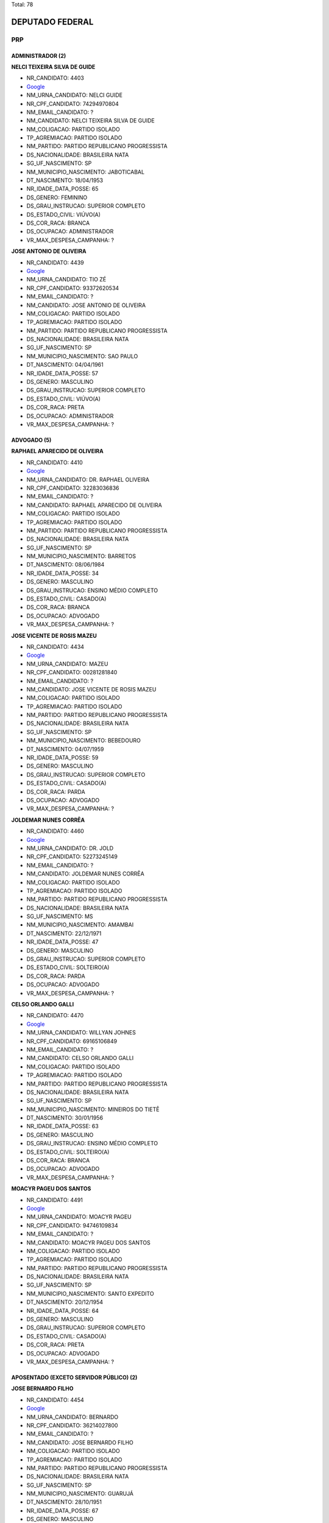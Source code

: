 Total: 78

DEPUTADO FEDERAL
================

PRP
---

ADMINISTRADOR (2)
.................

**NELCI TEIXEIRA SILVA DE GUIDE**

- NR_CANDIDATO: 4403
- `Google <https://www.google.com/search?q=NELCI+TEIXEIRA+SILVA+DE+GUIDE>`_
- NM_URNA_CANDIDATO: NELCI GUIDE
- NR_CPF_CANDIDATO: 74294970804
- NM_EMAIL_CANDIDATO: ?
- NM_CANDIDATO: NELCI TEIXEIRA SILVA DE GUIDE
- NM_COLIGACAO: PARTIDO ISOLADO
- TP_AGREMIACAO: PARTIDO ISOLADO
- NM_PARTIDO: PARTIDO REPUBLICANO PROGRESSISTA
- DS_NACIONALIDADE: BRASILEIRA NATA
- SG_UF_NASCIMENTO: SP
- NM_MUNICIPIO_NASCIMENTO: JABOTICABAL
- DT_NASCIMENTO: 18/04/1953
- NR_IDADE_DATA_POSSE: 65
- DS_GENERO: FEMININO
- DS_GRAU_INSTRUCAO: SUPERIOR COMPLETO
- DS_ESTADO_CIVIL: VIÚVO(A)
- DS_COR_RACA: BRANCA
- DS_OCUPACAO: ADMINISTRADOR
- VR_MAX_DESPESA_CAMPANHA: ?


**JOSE ANTONIO DE OLIVEIRA**

- NR_CANDIDATO: 4439
- `Google <https://www.google.com/search?q=JOSE+ANTONIO+DE+OLIVEIRA>`_
- NM_URNA_CANDIDATO: TIO ZÉ
- NR_CPF_CANDIDATO: 93372620534
- NM_EMAIL_CANDIDATO: ?
- NM_CANDIDATO: JOSE ANTONIO DE OLIVEIRA
- NM_COLIGACAO: PARTIDO ISOLADO
- TP_AGREMIACAO: PARTIDO ISOLADO
- NM_PARTIDO: PARTIDO REPUBLICANO PROGRESSISTA
- DS_NACIONALIDADE: BRASILEIRA NATA
- SG_UF_NASCIMENTO: SP
- NM_MUNICIPIO_NASCIMENTO: SAO PAULO
- DT_NASCIMENTO: 04/04/1961
- NR_IDADE_DATA_POSSE: 57
- DS_GENERO: MASCULINO
- DS_GRAU_INSTRUCAO: SUPERIOR COMPLETO
- DS_ESTADO_CIVIL: VIÚVO(A)
- DS_COR_RACA: PRETA
- DS_OCUPACAO: ADMINISTRADOR
- VR_MAX_DESPESA_CAMPANHA: ?


ADVOGADO (5)
............

**RAPHAEL APARECIDO DE OLIVEIRA**

- NR_CANDIDATO: 4410
- `Google <https://www.google.com/search?q=RAPHAEL+APARECIDO+DE+OLIVEIRA>`_
- NM_URNA_CANDIDATO: DR. RAPHAEL OLIVEIRA
- NR_CPF_CANDIDATO: 32283036836
- NM_EMAIL_CANDIDATO: ?
- NM_CANDIDATO: RAPHAEL APARECIDO DE OLIVEIRA
- NM_COLIGACAO: PARTIDO ISOLADO
- TP_AGREMIACAO: PARTIDO ISOLADO
- NM_PARTIDO: PARTIDO REPUBLICANO PROGRESSISTA
- DS_NACIONALIDADE: BRASILEIRA NATA
- SG_UF_NASCIMENTO: SP
- NM_MUNICIPIO_NASCIMENTO: BARRETOS
- DT_NASCIMENTO: 08/06/1984
- NR_IDADE_DATA_POSSE: 34
- DS_GENERO: MASCULINO
- DS_GRAU_INSTRUCAO: ENSINO MÉDIO COMPLETO
- DS_ESTADO_CIVIL: CASADO(A)
- DS_COR_RACA: BRANCA
- DS_OCUPACAO: ADVOGADO
- VR_MAX_DESPESA_CAMPANHA: ?


**JOSE VICENTE DE ROSIS MAZEU**

- NR_CANDIDATO: 4434
- `Google <https://www.google.com/search?q=JOSE+VICENTE+DE+ROSIS+MAZEU>`_
- NM_URNA_CANDIDATO: MAZEU
- NR_CPF_CANDIDATO: 00281281840
- NM_EMAIL_CANDIDATO: ?
- NM_CANDIDATO: JOSE VICENTE DE ROSIS MAZEU
- NM_COLIGACAO: PARTIDO ISOLADO
- TP_AGREMIACAO: PARTIDO ISOLADO
- NM_PARTIDO: PARTIDO REPUBLICANO PROGRESSISTA
- DS_NACIONALIDADE: BRASILEIRA NATA
- SG_UF_NASCIMENTO: SP
- NM_MUNICIPIO_NASCIMENTO: BEBEDOURO
- DT_NASCIMENTO: 04/07/1959
- NR_IDADE_DATA_POSSE: 59
- DS_GENERO: MASCULINO
- DS_GRAU_INSTRUCAO: SUPERIOR COMPLETO
- DS_ESTADO_CIVIL: CASADO(A)
- DS_COR_RACA: PARDA
- DS_OCUPACAO: ADVOGADO
- VR_MAX_DESPESA_CAMPANHA: ?


**JOLDEMAR NUNES CORRÊA**

- NR_CANDIDATO: 4460
- `Google <https://www.google.com/search?q=JOLDEMAR+NUNES+CORRÊA>`_
- NM_URNA_CANDIDATO: DR. JOLD
- NR_CPF_CANDIDATO: 52273245149
- NM_EMAIL_CANDIDATO: ?
- NM_CANDIDATO: JOLDEMAR NUNES CORRÊA
- NM_COLIGACAO: PARTIDO ISOLADO
- TP_AGREMIACAO: PARTIDO ISOLADO
- NM_PARTIDO: PARTIDO REPUBLICANO PROGRESSISTA
- DS_NACIONALIDADE: BRASILEIRA NATA
- SG_UF_NASCIMENTO: MS
- NM_MUNICIPIO_NASCIMENTO: AMAMBAI
- DT_NASCIMENTO: 22/12/1971
- NR_IDADE_DATA_POSSE: 47
- DS_GENERO: MASCULINO
- DS_GRAU_INSTRUCAO: SUPERIOR COMPLETO
- DS_ESTADO_CIVIL: SOLTEIRO(A)
- DS_COR_RACA: PARDA
- DS_OCUPACAO: ADVOGADO
- VR_MAX_DESPESA_CAMPANHA: ?


**CELSO ORLANDO GALLI**

- NR_CANDIDATO: 4470
- `Google <https://www.google.com/search?q=CELSO+ORLANDO+GALLI>`_
- NM_URNA_CANDIDATO: WILLYAN JOHNES
- NR_CPF_CANDIDATO: 69165106849
- NM_EMAIL_CANDIDATO: ?
- NM_CANDIDATO: CELSO ORLANDO GALLI
- NM_COLIGACAO: PARTIDO ISOLADO
- TP_AGREMIACAO: PARTIDO ISOLADO
- NM_PARTIDO: PARTIDO REPUBLICANO PROGRESSISTA
- DS_NACIONALIDADE: BRASILEIRA NATA
- SG_UF_NASCIMENTO: SP
- NM_MUNICIPIO_NASCIMENTO: MINEIROS DO TIETÊ
- DT_NASCIMENTO: 30/01/1956
- NR_IDADE_DATA_POSSE: 63
- DS_GENERO: MASCULINO
- DS_GRAU_INSTRUCAO: ENSINO MÉDIO COMPLETO
- DS_ESTADO_CIVIL: SOLTEIRO(A)
- DS_COR_RACA: BRANCA
- DS_OCUPACAO: ADVOGADO
- VR_MAX_DESPESA_CAMPANHA: ?


**MOACYR PAGEU DOS SANTOS**

- NR_CANDIDATO: 4491
- `Google <https://www.google.com/search?q=MOACYR+PAGEU+DOS+SANTOS>`_
- NM_URNA_CANDIDATO: MOACYR PAGEU
- NR_CPF_CANDIDATO: 94746109834
- NM_EMAIL_CANDIDATO: ?
- NM_CANDIDATO: MOACYR PAGEU DOS SANTOS
- NM_COLIGACAO: PARTIDO ISOLADO
- TP_AGREMIACAO: PARTIDO ISOLADO
- NM_PARTIDO: PARTIDO REPUBLICANO PROGRESSISTA
- DS_NACIONALIDADE: BRASILEIRA NATA
- SG_UF_NASCIMENTO: SP
- NM_MUNICIPIO_NASCIMENTO: SANTO EXPEDITO
- DT_NASCIMENTO: 20/12/1954
- NR_IDADE_DATA_POSSE: 64
- DS_GENERO: MASCULINO
- DS_GRAU_INSTRUCAO: SUPERIOR COMPLETO
- DS_ESTADO_CIVIL: CASADO(A)
- DS_COR_RACA: PRETA
- DS_OCUPACAO: ADVOGADO
- VR_MAX_DESPESA_CAMPANHA: ?


APOSENTADO (EXCETO SERVIDOR PÚBLICO) (2)
........................................

**JOSE BERNARDO FILHO**

- NR_CANDIDATO: 4454
- `Google <https://www.google.com/search?q=JOSE+BERNARDO+FILHO>`_
- NM_URNA_CANDIDATO: BERNARDO
- NR_CPF_CANDIDATO: 36214027800
- NM_EMAIL_CANDIDATO: ?
- NM_CANDIDATO: JOSE BERNARDO FILHO
- NM_COLIGACAO: PARTIDO ISOLADO
- TP_AGREMIACAO: PARTIDO ISOLADO
- NM_PARTIDO: PARTIDO REPUBLICANO PROGRESSISTA
- DS_NACIONALIDADE: BRASILEIRA NATA
- SG_UF_NASCIMENTO: SP
- NM_MUNICIPIO_NASCIMENTO: GUARUJÁ
- DT_NASCIMENTO: 28/10/1951
- NR_IDADE_DATA_POSSE: 67
- DS_GENERO: MASCULINO
- DS_GRAU_INSTRUCAO: ENSINO MÉDIO COMPLETO
- DS_ESTADO_CIVIL: CASADO(A)
- DS_COR_RACA: PARDA
- DS_OCUPACAO: APOSENTADO (EXCETO SERVIDOR PÚBLICO)
- VR_MAX_DESPESA_CAMPANHA: ?


**CLAUDIO SABINO RIBEIRO**

- NR_CANDIDATO: 4432
- `Google <https://www.google.com/search?q=CLAUDIO+SABINO+RIBEIRO>`_
- NM_URNA_CANDIDATO: CLAUDIO SABINO
- NR_CPF_CANDIDATO: 01246510898
- NM_EMAIL_CANDIDATO: ?
- NM_CANDIDATO: CLAUDIO SABINO RIBEIRO
- NM_COLIGACAO: PARTIDO ISOLADO
- TP_AGREMIACAO: PARTIDO ISOLADO
- NM_PARTIDO: PARTIDO REPUBLICANO PROGRESSISTA
- DS_NACIONALIDADE: BRASILEIRA NATA
- SG_UF_NASCIMENTO: SP
- NM_MUNICIPIO_NASCIMENTO: TABOÃO DA SERRA
- DT_NASCIMENTO: 18/12/1960
- NR_IDADE_DATA_POSSE: 58
- DS_GENERO: MASCULINO
- DS_GRAU_INSTRUCAO: ENSINO MÉDIO COMPLETO
- DS_ESTADO_CIVIL: SOLTEIRO(A)
- DS_COR_RACA: PARDA
- DS_OCUPACAO: APOSENTADO (EXCETO SERVIDOR PÚBLICO)
- VR_MAX_DESPESA_CAMPANHA: ?


COMERCIANTE (2)
...............

**JAILTON DE JESUS SILVA**

- NR_CANDIDATO: 4458
- `Google <https://www.google.com/search?q=JAILTON+DE+JESUS+SILVA>`_
- NM_URNA_CANDIDATO: JAILTON JESUS
- NR_CPF_CANDIDATO: 98917455891
- NM_EMAIL_CANDIDATO: ?
- NM_CANDIDATO: JAILTON DE JESUS SILVA
- NM_COLIGACAO: PARTIDO ISOLADO
- TP_AGREMIACAO: PARTIDO ISOLADO
- NM_PARTIDO: PARTIDO REPUBLICANO PROGRESSISTA
- DS_NACIONALIDADE: BRASILEIRA NATA
- SG_UF_NASCIMENTO: SP
- NM_MUNICIPIO_NASCIMENTO: SANTA ISABEL
- DT_NASCIMENTO: 12/05/1958
- NR_IDADE_DATA_POSSE: 60
- DS_GENERO: MASCULINO
- DS_GRAU_INSTRUCAO: ENSINO FUNDAMENTAL COMPLETO
- DS_ESTADO_CIVIL: CASADO(A)
- DS_COR_RACA: BRANCA
- DS_OCUPACAO: COMERCIANTE
- VR_MAX_DESPESA_CAMPANHA: ?


**CARLOS ROBERTO SARAN**

- NR_CANDIDATO: 4457
- `Google <https://www.google.com/search?q=CARLOS+ROBERTO+SARAN>`_
- NM_URNA_CANDIDATO: CARLOS SARAN
- NR_CPF_CANDIDATO: 03654691811
- NM_EMAIL_CANDIDATO: ?
- NM_CANDIDATO: CARLOS ROBERTO SARAN
- NM_COLIGACAO: PARTIDO ISOLADO
- TP_AGREMIACAO: PARTIDO ISOLADO
- NM_PARTIDO: PARTIDO REPUBLICANO PROGRESSISTA
- DS_NACIONALIDADE: BRASILEIRA NATA
- SG_UF_NASCIMENTO: SP
- NM_MUNICIPIO_NASCIMENTO: FERNANDÓPOLIS
- DT_NASCIMENTO: 11/07/1962
- NR_IDADE_DATA_POSSE: 56
- DS_GENERO: MASCULINO
- DS_GRAU_INSTRUCAO: ENSINO MÉDIO INCOMPLETO
- DS_ESTADO_CIVIL: CASADO(A)
- DS_COR_RACA: BRANCA
- DS_OCUPACAO: COMERCIANTE
- VR_MAX_DESPESA_CAMPANHA: ?


COMERCIÁRIO (1)
...............

**ROBERTO PIRES**

- NR_CANDIDATO: 4400
- `Google <https://www.google.com/search?q=ROBERTO+PIRES>`_
- NM_URNA_CANDIDATO: ROBERTO PIRES
- NR_CPF_CANDIDATO: 06422661827
- NM_EMAIL_CANDIDATO: ?
- NM_CANDIDATO: ROBERTO PIRES
- NM_COLIGACAO: PARTIDO ISOLADO
- TP_AGREMIACAO: PARTIDO ISOLADO
- NM_PARTIDO: PARTIDO REPUBLICANO PROGRESSISTA
- DS_NACIONALIDADE: BRASILEIRA NATA
- SG_UF_NASCIMENTO: SP
- NM_MUNICIPIO_NASCIMENTO: SÃO PAULO
- DT_NASCIMENTO: 18/03/1965
- NR_IDADE_DATA_POSSE: 53
- DS_GENERO: MASCULINO
- DS_GRAU_INSTRUCAO: SUPERIOR COMPLETO
- DS_ESTADO_CIVIL: CASADO(A)
- DS_COR_RACA: BRANCA
- DS_OCUPACAO: COMERCIÁRIO
- VR_MAX_DESPESA_CAMPANHA: ?


CORRETOR DE IMÓVEIS, SEGUROS, TÍTULOS E VALORES (3)
...................................................

**NELCI LISBOA CAMPOS**

- NR_CANDIDATO: 4414
- `Google <https://www.google.com/search?q=NELCI+LISBOA+CAMPOS>`_
- NM_URNA_CANDIDATO: NELCI CAMPOS
- NR_CPF_CANDIDATO: 06901777809
- NM_EMAIL_CANDIDATO: ?
- NM_CANDIDATO: NELCI LISBOA CAMPOS
- NM_COLIGACAO: PARTIDO ISOLADO
- TP_AGREMIACAO: PARTIDO ISOLADO
- NM_PARTIDO: PARTIDO REPUBLICANO PROGRESSISTA
- DS_NACIONALIDADE: BRASILEIRA NATA
- SG_UF_NASCIMENTO: MG
- NM_MUNICIPIO_NASCIMENTO: MONJOLOS
- DT_NASCIMENTO: 07/05/1966
- NR_IDADE_DATA_POSSE: 52
- DS_GENERO: FEMININO
- DS_GRAU_INSTRUCAO: SUPERIOR COMPLETO
- DS_ESTADO_CIVIL: VIÚVO(A)
- DS_COR_RACA: BRANCA
- DS_OCUPACAO: CORRETOR DE IMÓVEIS, SEGUROS, TÍTULOS E VALORES
- VR_MAX_DESPESA_CAMPANHA: ?


**LUANA FERREIRA MARQUES**

- NR_CANDIDATO: 4453
- `Google <https://www.google.com/search?q=LUANA+FERREIRA+MARQUES>`_
- NM_URNA_CANDIDATO: LUANA PROTETORA DOS ANIMAIS
- NR_CPF_CANDIDATO: 31406338826
- NM_EMAIL_CANDIDATO: ?
- NM_CANDIDATO: LUANA FERREIRA MARQUES
- NM_COLIGACAO: PARTIDO ISOLADO
- TP_AGREMIACAO: PARTIDO ISOLADO
- NM_PARTIDO: PARTIDO REPUBLICANO PROGRESSISTA
- DS_NACIONALIDADE: BRASILEIRA NATA
- SG_UF_NASCIMENTO: SP
- NM_MUNICIPIO_NASCIMENTO: SÃO PAULO
- DT_NASCIMENTO: 20/06/1983
- NR_IDADE_DATA_POSSE: 35
- DS_GENERO: FEMININO
- DS_GRAU_INSTRUCAO: SUPERIOR COMPLETO
- DS_ESTADO_CIVIL: SOLTEIRO(A)
- DS_COR_RACA: BRANCA
- DS_OCUPACAO: CORRETOR DE IMÓVEIS, SEGUROS, TÍTULOS E VALORES
- VR_MAX_DESPESA_CAMPANHA: ?


**LUIZ EDUARDO MARTINS**

- NR_CANDIDATO: 4408
- `Google <https://www.google.com/search?q=LUIZ+EDUARDO+MARTINS>`_
- NM_URNA_CANDIDATO: LUIZ FORTE
- NR_CPF_CANDIDATO: 07410508892
- NM_EMAIL_CANDIDATO: ?
- NM_CANDIDATO: LUIZ EDUARDO MARTINS
- NM_COLIGACAO: PARTIDO ISOLADO
- TP_AGREMIACAO: PARTIDO ISOLADO
- NM_PARTIDO: PARTIDO REPUBLICANO PROGRESSISTA
- DS_NACIONALIDADE: BRASILEIRA NATA
- SG_UF_NASCIMENTO: SP
- NM_MUNICIPIO_NASCIMENTO: SÃO PAULO
- DT_NASCIMENTO: 01/05/1965
- NR_IDADE_DATA_POSSE: 53
- DS_GENERO: MASCULINO
- DS_GRAU_INSTRUCAO: ENSINO MÉDIO COMPLETO
- DS_ESTADO_CIVIL: SOLTEIRO(A)
- DS_COR_RACA: BRANCA
- DS_OCUPACAO: CORRETOR DE IMÓVEIS, SEGUROS, TÍTULOS E VALORES
- VR_MAX_DESPESA_CAMPANHA: ?


COZINHEIRO (1)
..............

**IVONIZE DE SOUZA BARRETO**

- NR_CANDIDATO: 4427
- `Google <https://www.google.com/search?q=IVONIZE+DE+SOUZA+BARRETO>`_
- NM_URNA_CANDIDATO: IVONIZE DE SOUZA
- NR_CPF_CANDIDATO: 36647802568
- NM_EMAIL_CANDIDATO: ?
- NM_CANDIDATO: IVONIZE DE SOUZA BARRETO
- NM_COLIGACAO: PARTIDO ISOLADO
- TP_AGREMIACAO: PARTIDO ISOLADO
- NM_PARTIDO: PARTIDO REPUBLICANO PROGRESSISTA
- DS_NACIONALIDADE: BRASILEIRA NATA
- SG_UF_NASCIMENTO: SP
- NM_MUNICIPIO_NASCIMENTO: SANTO AMARO
- DT_NASCIMENTO: 10/07/1961
- NR_IDADE_DATA_POSSE: 57
- DS_GENERO: FEMININO
- DS_GRAU_INSTRUCAO: SUPERIOR COMPLETO
- DS_ESTADO_CIVIL: VIÚVO(A)
- DS_COR_RACA: PRETA
- DS_OCUPACAO: COZINHEIRO
- VR_MAX_DESPESA_CAMPANHA: ?


DESENHISTA (1)
..............

**CARLOS ALBERTO PEREIRA**

- NR_CANDIDATO: 4452
- `Google <https://www.google.com/search?q=CARLOS+ALBERTO+PEREIRA>`_
- NM_URNA_CANDIDATO: CARLOS CANBRASIL
- NR_CPF_CANDIDATO: 05856929802
- NM_EMAIL_CANDIDATO: ?
- NM_CANDIDATO: CARLOS ALBERTO PEREIRA
- NM_COLIGACAO: PARTIDO ISOLADO
- TP_AGREMIACAO: PARTIDO ISOLADO
- NM_PARTIDO: PARTIDO REPUBLICANO PROGRESSISTA
- DS_NACIONALIDADE: BRASILEIRA NATA
- SG_UF_NASCIMENTO: SP
- NM_MUNICIPIO_NASCIMENTO: SANTO ANDRÉ
- DT_NASCIMENTO: 16/06/1961
- NR_IDADE_DATA_POSSE: 57
- DS_GENERO: MASCULINO
- DS_GRAU_INSTRUCAO: ENSINO MÉDIO COMPLETO
- DS_ESTADO_CIVIL: DIVORCIADO(A)
- DS_COR_RACA: PARDA
- DS_OCUPACAO: DESENHISTA
- VR_MAX_DESPESA_CAMPANHA: ?


DONA DE CASA (1)
................

**MARLUSIA ALVES DOS SANTOS SILVA**

- NR_CANDIDATO: 4482
- `Google <https://www.google.com/search?q=MARLUSIA+ALVES+DOS+SANTOS+SILVA>`_
- NM_URNA_CANDIDATO: LUCY ALVES
- NR_CPF_CANDIDATO: 12778518835
- NM_EMAIL_CANDIDATO: ?
- NM_CANDIDATO: MARLUSIA ALVES DOS SANTOS SILVA
- NM_COLIGACAO: PARTIDO ISOLADO
- TP_AGREMIACAO: PARTIDO ISOLADO
- NM_PARTIDO: PARTIDO REPUBLICANO PROGRESSISTA
- DS_NACIONALIDADE: BRASILEIRA NATA
- SG_UF_NASCIMENTO: ES
- NM_MUNICIPIO_NASCIMENTO: CONCEIÇÃO DA BARRA
- DT_NASCIMENTO: 27/04/1969
- NR_IDADE_DATA_POSSE: 49
- DS_GENERO: FEMININO
- DS_GRAU_INSTRUCAO: ENSINO MÉDIO INCOMPLETO
- DS_ESTADO_CIVIL: CASADO(A)
- DS_COR_RACA: PARDA
- DS_OCUPACAO: DONA DE CASA
- VR_MAX_DESPESA_CAMPANHA: ?


ECONOMISTA (1)
..............

**SERGIO LUIZ PIMENTEL LEVY**

- NR_CANDIDATO: 4461
- `Google <https://www.google.com/search?q=SERGIO+LUIZ+PIMENTEL+LEVY>`_
- NM_URNA_CANDIDATO: SERGIO LEVY
- NR_CPF_CANDIDATO: 04015039840
- NM_EMAIL_CANDIDATO: ?
- NM_CANDIDATO: SERGIO LUIZ PIMENTEL LEVY
- NM_COLIGACAO: PARTIDO ISOLADO
- TP_AGREMIACAO: PARTIDO ISOLADO
- NM_PARTIDO: PARTIDO REPUBLICANO PROGRESSISTA
- DS_NACIONALIDADE: BRASILEIRA NATA
- SG_UF_NASCIMENTO: SP
- NM_MUNICIPIO_NASCIMENTO: SÃO PAULO
- DT_NASCIMENTO: 03/02/1960
- NR_IDADE_DATA_POSSE: 58
- DS_GENERO: MASCULINO
- DS_GRAU_INSTRUCAO: SUPERIOR COMPLETO
- DS_ESTADO_CIVIL: DIVORCIADO(A)
- DS_COR_RACA: BRANCA
- DS_OCUPACAO: ECONOMISTA
- VR_MAX_DESPESA_CAMPANHA: ?


EMPREGADO DOMÉSTICO (1)
.......................

**GILBERTO BENTO**

- NR_CANDIDATO: 4499
- `Google <https://www.google.com/search?q=GILBERTO+BENTO>`_
- NM_URNA_CANDIDATO: GILBERTO BOBY BOBY
- NR_CPF_CANDIDATO: 09590481892
- NM_EMAIL_CANDIDATO: ?
- NM_CANDIDATO: GILBERTO BENTO
- NM_COLIGACAO: PARTIDO ISOLADO
- TP_AGREMIACAO: PARTIDO ISOLADO
- NM_PARTIDO: PARTIDO REPUBLICANO PROGRESSISTA
- DS_NACIONALIDADE: BRASILEIRA NATA
- SG_UF_NASCIMENTO: SP
- NM_MUNICIPIO_NASCIMENTO: PIRACICABA
- DT_NASCIMENTO: 04/03/1969
- NR_IDADE_DATA_POSSE: 49
- DS_GENERO: MASCULINO
- DS_GRAU_INSTRUCAO: ENSINO MÉDIO INCOMPLETO
- DS_ESTADO_CIVIL: SOLTEIRO(A)
- DS_COR_RACA: BRANCA
- DS_OCUPACAO: EMPREGADO DOMÉSTICO
- VR_MAX_DESPESA_CAMPANHA: ?


EMPRESÁRIO (6)
..............

**JANETE CRISTINA EVANGELISTA DE SOUZA **

- NR_CANDIDATO: 4467
- `Google <https://www.google.com/search?q=JANETE+CRISTINA+EVANGELISTA+DE+SOUZA+>`_
- NM_URNA_CANDIDATO: JANETE FITNESS
- NR_CPF_CANDIDATO: 14850101879
- NM_EMAIL_CANDIDATO: ?
- NM_CANDIDATO: JANETE CRISTINA EVANGELISTA DE SOUZA 
- NM_COLIGACAO: PARTIDO ISOLADO
- TP_AGREMIACAO: PARTIDO ISOLADO
- NM_PARTIDO: PARTIDO REPUBLICANO PROGRESSISTA
- DS_NACIONALIDADE: BRASILEIRA NATA
- SG_UF_NASCIMENTO: MG
- NM_MUNICIPIO_NASCIMENTO: SANTA CRUZ DE MINAS 
- DT_NASCIMENTO: 31/10/1975
- NR_IDADE_DATA_POSSE: 43
- DS_GENERO: FEMININO
- DS_GRAU_INSTRUCAO: SUPERIOR COMPLETO
- DS_ESTADO_CIVIL: DIVORCIADO(A)
- DS_COR_RACA: PARDA
- DS_OCUPACAO: EMPRESÁRIO
- VR_MAX_DESPESA_CAMPANHA: ?


**ANDRE DOS SANTOS SOUZA**

- NR_CANDIDATO: 4464
- `Google <https://www.google.com/search?q=ANDRE+DOS+SANTOS+SOUZA>`_
- NM_URNA_CANDIDATO: ANDRÉ SANTOS
- NR_CPF_CANDIDATO: 27084887830
- NM_EMAIL_CANDIDATO: ?
- NM_CANDIDATO: ANDRE DOS SANTOS SOUZA
- NM_COLIGACAO: PARTIDO ISOLADO
- TP_AGREMIACAO: PARTIDO ISOLADO
- NM_PARTIDO: PARTIDO REPUBLICANO PROGRESSISTA
- DS_NACIONALIDADE: BRASILEIRA NATA
- SG_UF_NASCIMENTO: SP
- NM_MUNICIPIO_NASCIMENTO: SAO PAULO
- DT_NASCIMENTO: 23/09/1979
- NR_IDADE_DATA_POSSE: 39
- DS_GENERO: MASCULINO
- DS_GRAU_INSTRUCAO: ENSINO FUNDAMENTAL COMPLETO
- DS_ESTADO_CIVIL: CASADO(A)
- DS_COR_RACA: PRETA
- DS_OCUPACAO: EMPRESÁRIO
- VR_MAX_DESPESA_CAMPANHA: ?


**OSVALDO APARECIDO SAN JUAN**

- NR_CANDIDATO: 4456
- `Google <https://www.google.com/search?q=OSVALDO+APARECIDO+SAN+JUAN>`_
- NM_URNA_CANDIDATO: OSVALDO APARECIDO
- NR_CPF_CANDIDATO: 96643005868
- NM_EMAIL_CANDIDATO: ?
- NM_CANDIDATO: OSVALDO APARECIDO SAN JUAN
- NM_COLIGACAO: PARTIDO ISOLADO
- TP_AGREMIACAO: PARTIDO ISOLADO
- NM_PARTIDO: PARTIDO REPUBLICANO PROGRESSISTA
- DS_NACIONALIDADE: BRASILEIRA NATA
- SG_UF_NASCIMENTO: SP
- NM_MUNICIPIO_NASCIMENTO: PIRACICABA
- DT_NASCIMENTO: 19/10/1957
- NR_IDADE_DATA_POSSE: 61
- DS_GENERO: MASCULINO
- DS_GRAU_INSTRUCAO: SUPERIOR COMPLETO
- DS_ESTADO_CIVIL: CASADO(A)
- DS_COR_RACA: BRANCA
- DS_OCUPACAO: EMPRESÁRIO
- VR_MAX_DESPESA_CAMPANHA: ?


**VERA LEIDE DA SILVA**

- NR_CANDIDATO: 4438
- `Google <https://www.google.com/search?q=VERA+LEIDE+DA+SILVA>`_
- NM_URNA_CANDIDATO: LEIDE GONZALEZ
- NR_CPF_CANDIDATO: 14732451845
- NM_EMAIL_CANDIDATO: ?
- NM_CANDIDATO: VERA LEIDE DA SILVA
- NM_COLIGACAO: PARTIDO ISOLADO
- TP_AGREMIACAO: PARTIDO ISOLADO
- NM_PARTIDO: PARTIDO REPUBLICANO PROGRESSISTA
- DS_NACIONALIDADE: BRASILEIRA NATA
- SG_UF_NASCIMENTO: PE
- NM_MUNICIPIO_NASCIMENTO: AGUA PRETA
- DT_NASCIMENTO: 27/09/1972
- NR_IDADE_DATA_POSSE: 46
- DS_GENERO: FEMININO
- DS_GRAU_INSTRUCAO: ENSINO MÉDIO COMPLETO
- DS_ESTADO_CIVIL: CASADO(A)
- DS_COR_RACA: PARDA
- DS_OCUPACAO: EMPRESÁRIO
- VR_MAX_DESPESA_CAMPANHA: ?


**DONIVAN MOACIR DE ALMEIDA**

- NR_CANDIDATO: 4485
- `Google <https://www.google.com/search?q=DONIVAN+MOACIR+DE+ALMEIDA>`_
- NM_URNA_CANDIDATO: DONY ALMEIDA
- NR_CPF_CANDIDATO: 05714304497
- NM_EMAIL_CANDIDATO: ?
- NM_CANDIDATO: DONIVAN MOACIR DE ALMEIDA
- NM_COLIGACAO: PARTIDO ISOLADO
- TP_AGREMIACAO: PARTIDO ISOLADO
- NM_PARTIDO: PARTIDO REPUBLICANO PROGRESSISTA
- DS_NACIONALIDADE: BRASILEIRA NATA
- SG_UF_NASCIMENTO: RN
- NM_MUNICIPIO_NASCIMENTO: FELIPE GUERRA
- DT_NASCIMENTO: 13/11/1984
- NR_IDADE_DATA_POSSE: 34
- DS_GENERO: MASCULINO
- DS_GRAU_INSTRUCAO: ENSINO FUNDAMENTAL COMPLETO
- DS_ESTADO_CIVIL: SOLTEIRO(A)
- DS_COR_RACA: BRANCA
- DS_OCUPACAO: EMPRESÁRIO
- VR_MAX_DESPESA_CAMPANHA: ?


**ROMEU EMANOEL CASADEI DA SILVA**

- NR_CANDIDATO: 4418
- `Google <https://www.google.com/search?q=ROMEU+EMANOEL+CASADEI+DA+SILVA>`_
- NM_URNA_CANDIDATO: ROMEU CASADEI 
- NR_CPF_CANDIDATO: 11371583870
- NM_EMAIL_CANDIDATO: ?
- NM_CANDIDATO: ROMEU EMANOEL CASADEI DA SILVA
- NM_COLIGACAO: PARTIDO ISOLADO
- TP_AGREMIACAO: PARTIDO ISOLADO
- NM_PARTIDO: PARTIDO REPUBLICANO PROGRESSISTA
- DS_NACIONALIDADE: BRASILEIRA NATA
- SG_UF_NASCIMENTO: SP
- NM_MUNICIPIO_NASCIMENTO: GÁLIA
- DT_NASCIMENTO: 27/11/1970
- NR_IDADE_DATA_POSSE: 48
- DS_GENERO: MASCULINO
- DS_GRAU_INSTRUCAO: ENSINO FUNDAMENTAL COMPLETO
- DS_ESTADO_CIVIL: CASADO(A)
- DS_COR_RACA: BRANCA
- DS_OCUPACAO: EMPRESÁRIO
- VR_MAX_DESPESA_CAMPANHA: ?


ESTETICISTA (1)
...............

**ROSALIA SILVA SANTANA**

- NR_CANDIDATO: 4474
- `Google <https://www.google.com/search?q=ROSALIA+SILVA+SANTANA>`_
- NM_URNA_CANDIDATO: ROSÁLIA
- NR_CPF_CANDIDATO: 00309776813
- NM_EMAIL_CANDIDATO: ?
- NM_CANDIDATO: ROSALIA SILVA SANTANA
- NM_COLIGACAO: PARTIDO ISOLADO
- TP_AGREMIACAO: PARTIDO ISOLADO
- NM_PARTIDO: PARTIDO REPUBLICANO PROGRESSISTA
- DS_NACIONALIDADE: BRASILEIRA NATA
- SG_UF_NASCIMENTO: BA
- NM_MUNICIPIO_NASCIMENTO: TUCANO
- DT_NASCIMENTO: 11/06/1958
- NR_IDADE_DATA_POSSE: 60
- DS_GENERO: FEMININO
- DS_GRAU_INSTRUCAO: ENSINO MÉDIO COMPLETO
- DS_ESTADO_CIVIL: DIVORCIADO(A)
- DS_COR_RACA: PRETA
- DS_OCUPACAO: ESTETICISTA
- VR_MAX_DESPESA_CAMPANHA: ?


ESTUDANTE, BOLSISTA, ESTAGIÁRIO E ASSEMELHADOS (2)
..................................................

**JOSEANIA MOREIRA FERREIRA**

- NR_CANDIDATO: 4421
- `Google <https://www.google.com/search?q=JOSEANIA+MOREIRA+FERREIRA>`_
- NM_URNA_CANDIDATO: JOSY MOREIRA
- NR_CPF_CANDIDATO: 38649034837
- NM_EMAIL_CANDIDATO: ?
- NM_CANDIDATO: JOSEANIA MOREIRA FERREIRA
- NM_COLIGACAO: PARTIDO ISOLADO
- TP_AGREMIACAO: PARTIDO ISOLADO
- NM_PARTIDO: PARTIDO REPUBLICANO PROGRESSISTA
- DS_NACIONALIDADE: BRASILEIRA NATA
- SG_UF_NASCIMENTO: PA
- NM_MUNICIPIO_NASCIMENTO: CONCEIÇÃO DO ARAGUAIA
- DT_NASCIMENTO: 13/02/1988
- NR_IDADE_DATA_POSSE: 30
- DS_GENERO: FEMININO
- DS_GRAU_INSTRUCAO: SUPERIOR INCOMPLETO
- DS_ESTADO_CIVIL: CASADO(A)
- DS_COR_RACA: PRETA
- DS_OCUPACAO: ESTUDANTE, BOLSISTA, ESTAGIÁRIO E ASSEMELHADOS
- VR_MAX_DESPESA_CAMPANHA: ?


**VANESSA RODRIGUES SALES**

- NR_CANDIDATO: 4405
- `Google <https://www.google.com/search?q=VANESSA+RODRIGUES+SALES>`_
- NM_URNA_CANDIDATO: VANESSA SALES
- NR_CPF_CANDIDATO: 34921057850
- NM_EMAIL_CANDIDATO: ?
- NM_CANDIDATO: VANESSA RODRIGUES SALES
- NM_COLIGACAO: PARTIDO ISOLADO
- TP_AGREMIACAO: PARTIDO ISOLADO
- NM_PARTIDO: PARTIDO REPUBLICANO PROGRESSISTA
- DS_NACIONALIDADE: BRASILEIRA NATA
- SG_UF_NASCIMENTO: SP
- NM_MUNICIPIO_NASCIMENTO: SANTO ANDRE
- DT_NASCIMENTO: 02/10/1980
- NR_IDADE_DATA_POSSE: 38
- DS_GENERO: FEMININO
- DS_GRAU_INSTRUCAO: SUPERIOR COMPLETO
- DS_ESTADO_CIVIL: DIVORCIADO(A)
- DS_COR_RACA: BRANCA
- DS_OCUPACAO: ESTUDANTE, BOLSISTA, ESTAGIÁRIO E ASSEMELHADOS
- VR_MAX_DESPESA_CAMPANHA: ?


FEIRANTE, AMBULANTE E MASCATE (1)
.................................

**FERNANDO POSSE CAPARROZ**

- NR_CANDIDATO: 4465
- `Google <https://www.google.com/search?q=FERNANDO+POSSE+CAPARROZ>`_
- NM_URNA_CANDIDATO: FERNANDO CAPARROZ
- NR_CPF_CANDIDATO: 38229552304
- NM_EMAIL_CANDIDATO: ?
- NM_CANDIDATO: FERNANDO POSSE CAPARROZ
- NM_COLIGACAO: PARTIDO ISOLADO
- TP_AGREMIACAO: PARTIDO ISOLADO
- NM_PARTIDO: PARTIDO REPUBLICANO PROGRESSISTA
- DS_NACIONALIDADE: BRASILEIRA NATA
- SG_UF_NASCIMENTO: SP
- NM_MUNICIPIO_NASCIMENTO: ITU
- DT_NASCIMENTO: 03/12/1967
- NR_IDADE_DATA_POSSE: 51
- DS_GENERO: MASCULINO
- DS_GRAU_INSTRUCAO: SUPERIOR COMPLETO
- DS_ESTADO_CIVIL: CASADO(A)
- DS_COR_RACA: BRANCA
- DS_OCUPACAO: FEIRANTE, AMBULANTE E MASCATE
- VR_MAX_DESPESA_CAMPANHA: ?


GERENTE (2)
...........

**LEANDRO DIAS DOS SANTOS**

- NR_CANDIDATO: 4433
- `Google <https://www.google.com/search?q=LEANDRO+DIAS+DOS+SANTOS>`_
- NM_URNA_CANDIDATO: LEANDRO DIAS
- NR_CPF_CANDIDATO: 19821596851
- NM_EMAIL_CANDIDATO: ?
- NM_CANDIDATO: LEANDRO DIAS DOS SANTOS
- NM_COLIGACAO: PARTIDO ISOLADO
- TP_AGREMIACAO: PARTIDO ISOLADO
- NM_PARTIDO: PARTIDO REPUBLICANO PROGRESSISTA
- DS_NACIONALIDADE: BRASILEIRA NATA
- SG_UF_NASCIMENTO: SP
- NM_MUNICIPIO_NASCIMENTO: SOROCABA
- DT_NASCIMENTO: 18/06/1976
- NR_IDADE_DATA_POSSE: 42
- DS_GENERO: MASCULINO
- DS_GRAU_INSTRUCAO: ENSINO MÉDIO COMPLETO
- DS_ESTADO_CIVIL: CASADO(A)
- DS_COR_RACA: BRANCA
- DS_OCUPACAO: GERENTE
- VR_MAX_DESPESA_CAMPANHA: ?


**JOÃO CAETANO DE SOUZA FILHO**

- NR_CANDIDATO: 4449
- `Google <https://www.google.com/search?q=JOÃO+CAETANO+DE+SOUZA+FILHO>`_
- NM_URNA_CANDIDATO: JOÃO CAETANO - JC
- NR_CPF_CANDIDATO: 02739325860
- NM_EMAIL_CANDIDATO: ?
- NM_CANDIDATO: JOÃO CAETANO DE SOUZA FILHO
- NM_COLIGACAO: PARTIDO ISOLADO
- TP_AGREMIACAO: PARTIDO ISOLADO
- NM_PARTIDO: PARTIDO REPUBLICANO PROGRESSISTA
- DS_NACIONALIDADE: BRASILEIRA NATA
- SG_UF_NASCIMENTO: BA
- NM_MUNICIPIO_NASCIMENTO: ITAJUIPE
- DT_NASCIMENTO: 25/07/1963
- NR_IDADE_DATA_POSSE: 55
- DS_GENERO: MASCULINO
- DS_GRAU_INSTRUCAO: SUPERIOR COMPLETO
- DS_ESTADO_CIVIL: CASADO(A)
- DS_COR_RACA: PRETA
- DS_OCUPACAO: GERENTE
- VR_MAX_DESPESA_CAMPANHA: ?


HISTORIADOR (1)
...............

**VERA APARECIDA DE OLIVEIRA MASSON**

- NR_CANDIDATO: 4468
- `Google <https://www.google.com/search?q=VERA+APARECIDA+DE+OLIVEIRA+MASSON>`_
- NM_URNA_CANDIDATO: VERA REZENDE 
- NR_CPF_CANDIDATO: 78624541891
- NM_EMAIL_CANDIDATO: ?
- NM_CANDIDATO: VERA APARECIDA DE OLIVEIRA MASSON
- NM_COLIGACAO: PARTIDO ISOLADO
- TP_AGREMIACAO: PARTIDO ISOLADO
- NM_PARTIDO: PARTIDO REPUBLICANO PROGRESSISTA
- DS_NACIONALIDADE: BRASILEIRA NATA
- SG_UF_NASCIMENTO: SP
- NM_MUNICIPIO_NASCIMENTO: SÃO JOSÉ DO RIO PRETO 
- DT_NASCIMENTO: 08/05/1951
- NR_IDADE_DATA_POSSE: 67
- DS_GENERO: FEMININO
- DS_GRAU_INSTRUCAO: SUPERIOR COMPLETO
- DS_ESTADO_CIVIL: VIÚVO(A)
- DS_COR_RACA: BRANCA
- DS_OCUPACAO: HISTORIADOR
- VR_MAX_DESPESA_CAMPANHA: ?


JORNALISTA E REDATOR (2)
........................

**DANILO SILVEIRA MANHA**

- NR_CANDIDATO: 4444
- `Google <https://www.google.com/search?q=DANILO+SILVEIRA+MANHA>`_
- NM_URNA_CANDIDATO: DANILO MANHA
- NR_CPF_CANDIDATO: 27009962839
- NM_EMAIL_CANDIDATO: ?
- NM_CANDIDATO: DANILO SILVEIRA MANHA
- NM_COLIGACAO: PARTIDO ISOLADO
- TP_AGREMIACAO: PARTIDO ISOLADO
- NM_PARTIDO: PARTIDO REPUBLICANO PROGRESSISTA
- DS_NACIONALIDADE: BRASILEIRA NATA
- SG_UF_NASCIMENTO: SP
- NM_MUNICIPIO_NASCIMENTO: ATIBAIA
- DT_NASCIMENTO: 28/09/1979
- NR_IDADE_DATA_POSSE: 39
- DS_GENERO: MASCULINO
- DS_GRAU_INSTRUCAO: SUPERIOR COMPLETO
- DS_ESTADO_CIVIL: CASADO(A)
- DS_COR_RACA: BRANCA
- DS_OCUPACAO: JORNALISTA E REDATOR
- VR_MAX_DESPESA_CAMPANHA: ?


**LUIZ TEOFILO DA SILVA**

- NR_CANDIDATO: 4441
- `Google <https://www.google.com/search?q=LUIZ+TEOFILO+DA+SILVA>`_
- NM_URNA_CANDIDATO: LUIZ TEOFILO
- NR_CPF_CANDIDATO: 26619938868
- NM_EMAIL_CANDIDATO: ?
- NM_CANDIDATO: LUIZ TEOFILO DA SILVA
- NM_COLIGACAO: PARTIDO ISOLADO
- TP_AGREMIACAO: PARTIDO ISOLADO
- NM_PARTIDO: PARTIDO REPUBLICANO PROGRESSISTA
- DS_NACIONALIDADE: BRASILEIRA NATA
- SG_UF_NASCIMENTO: SP
- NM_MUNICIPIO_NASCIMENTO: MAUA
- DT_NASCIMENTO: 14/07/1942
- NR_IDADE_DATA_POSSE: 76
- DS_GENERO: MASCULINO
- DS_GRAU_INSTRUCAO: SUPERIOR COMPLETO
- DS_ESTADO_CIVIL: CASADO(A)
- DS_COR_RACA: PARDA
- DS_OCUPACAO: JORNALISTA E REDATOR
- VR_MAX_DESPESA_CAMPANHA: ?


MECÂNICO DE MANUTENÇÃO (1)
..........................

**LUCINDO CIOFFE GOMES**

- NR_CANDIDATO: 4469
- `Google <https://www.google.com/search?q=LUCINDO+CIOFFE+GOMES>`_
- NM_URNA_CANDIDATO: LINO
- NR_CPF_CANDIDATO: 13003960830
- NM_EMAIL_CANDIDATO: ?
- NM_CANDIDATO: LUCINDO CIOFFE GOMES
- NM_COLIGACAO: PARTIDO ISOLADO
- TP_AGREMIACAO: PARTIDO ISOLADO
- NM_PARTIDO: PARTIDO REPUBLICANO PROGRESSISTA
- DS_NACIONALIDADE: BRASILEIRA NATA
- SG_UF_NASCIMENTO: PR
- NM_MUNICIPIO_NASCIMENTO: UMUARAMA
- DT_NASCIMENTO: 25/01/1974
- NR_IDADE_DATA_POSSE: 45
- DS_GENERO: MASCULINO
- DS_GRAU_INSTRUCAO: ENSINO MÉDIO COMPLETO
- DS_ESTADO_CIVIL: SOLTEIRO(A)
- DS_COR_RACA: BRANCA
- DS_OCUPACAO: MECÂNICO DE MANUTENÇÃO
- VR_MAX_DESPESA_CAMPANHA: ?


MOTORISTA PARTICULAR (2)
........................

**MARCELO ROBERTO AFONSO**

- NR_CANDIDATO: 4422
- `Google <https://www.google.com/search?q=MARCELO+ROBERTO+AFONSO>`_
- NM_URNA_CANDIDATO: MARCELO ROBERTO AFONSO
- NR_CPF_CANDIDATO: 16248307814
- NM_EMAIL_CANDIDATO: ?
- NM_CANDIDATO: MARCELO ROBERTO AFONSO
- NM_COLIGACAO: PARTIDO ISOLADO
- TP_AGREMIACAO: PARTIDO ISOLADO
- NM_PARTIDO: PARTIDO REPUBLICANO PROGRESSISTA
- DS_NACIONALIDADE: BRASILEIRA NATA
- SG_UF_NASCIMENTO: SP
- NM_MUNICIPIO_NASCIMENTO: BAURU
- DT_NASCIMENTO: 13/11/1972
- NR_IDADE_DATA_POSSE: 46
- DS_GENERO: MASCULINO
- DS_GRAU_INSTRUCAO: ENSINO MÉDIO COMPLETO
- DS_ESTADO_CIVIL: CASADO(A)
- DS_COR_RACA: BRANCA
- DS_OCUPACAO: MOTORISTA PARTICULAR
- VR_MAX_DESPESA_CAMPANHA: ?


**CICERO SANTANA DA SILVA**

- NR_CANDIDATO: 4413
- `Google <https://www.google.com/search?q=CICERO+SANTANA+DA+SILVA>`_
- NM_URNA_CANDIDATO: CÍCERO PERUEIRO
- NR_CPF_CANDIDATO: 34743359449
- NM_EMAIL_CANDIDATO: ?
- NM_CANDIDATO: CICERO SANTANA DA SILVA
- NM_COLIGACAO: PARTIDO ISOLADO
- TP_AGREMIACAO: PARTIDO ISOLADO
- NM_PARTIDO: PARTIDO REPUBLICANO PROGRESSISTA
- DS_NACIONALIDADE: BRASILEIRA NATA
- SG_UF_NASCIMENTO: AL
- NM_MUNICIPIO_NASCIMENTO: MACEIO
- DT_NASCIMENTO: 13/02/1962
- NR_IDADE_DATA_POSSE: 56
- DS_GENERO: MASCULINO
- DS_GRAU_INSTRUCAO: ENSINO FUNDAMENTAL COMPLETO
- DS_ESTADO_CIVIL: CASADO(A)
- DS_COR_RACA: BRANCA
- DS_OCUPACAO: MOTORISTA PARTICULAR
- VR_MAX_DESPESA_CAMPANHA: ?


MÉDICO (2)
..........

**CLAUDIO ERNANI MARCONDES DE MIRANDA**

- NR_CANDIDATO: 4411
- `Google <https://www.google.com/search?q=CLAUDIO+ERNANI+MARCONDES+DE+MIRANDA>`_
- NM_URNA_CANDIDATO: DR. CLAUDIO MIRANDA
- NR_CPF_CANDIDATO: 00233233881
- NM_EMAIL_CANDIDATO: ?
- NM_CANDIDATO: CLAUDIO ERNANI MARCONDES DE MIRANDA
- NM_COLIGACAO: PARTIDO ISOLADO
- TP_AGREMIACAO: PARTIDO ISOLADO
- NM_PARTIDO: PARTIDO REPUBLICANO PROGRESSISTA
- DS_NACIONALIDADE: BRASILEIRA NATA
- SG_UF_NASCIMENTO: SP
- NM_MUNICIPIO_NASCIMENTO: LORENA
- DT_NASCIMENTO: 05/05/1956
- NR_IDADE_DATA_POSSE: 62
- DS_GENERO: MASCULINO
- DS_GRAU_INSTRUCAO: SUPERIOR COMPLETO
- DS_ESTADO_CIVIL: CASADO(A)
- DS_COR_RACA: BRANCA
- DS_OCUPACAO: MÉDICO
- VR_MAX_DESPESA_CAMPANHA: ?


**ALEXANDRE SÉRGIO DE OLIVEIRA AZOUBEL**

- NR_CANDIDATO: 4412
- `Google <https://www.google.com/search?q=ALEXANDRE+SÉRGIO+DE+OLIVEIRA+AZOUBEL>`_
- NM_URNA_CANDIDATO: DR. ALEXANDRE AZOUBEL
- NR_CPF_CANDIDATO: 07138283822
- NM_EMAIL_CANDIDATO: ?
- NM_CANDIDATO: ALEXANDRE SÉRGIO DE OLIVEIRA AZOUBEL
- NM_COLIGACAO: PARTIDO ISOLADO
- TP_AGREMIACAO: PARTIDO ISOLADO
- NM_PARTIDO: PARTIDO REPUBLICANO PROGRESSISTA
- DS_NACIONALIDADE: BRASILEIRA NATA
- SG_UF_NASCIMENTO: SP
- NM_MUNICIPIO_NASCIMENTO: JAÚ
- DT_NASCIMENTO: 10/01/1963
- NR_IDADE_DATA_POSSE: 56
- DS_GENERO: MASCULINO
- DS_GRAU_INSTRUCAO: SUPERIOR COMPLETO
- DS_ESTADO_CIVIL: CASADO(A)
- DS_COR_RACA: BRANCA
- DS_OCUPACAO: MÉDICO
- VR_MAX_DESPESA_CAMPANHA: ?


MÚSICO (1)
..........

**MARCO ANTONIO SANTOS**

- NR_CANDIDATO: 4415
- `Google <https://www.google.com/search?q=MARCO+ANTONIO+SANTOS>`_
- NM_URNA_CANDIDATO: GANDOLA
- NR_CPF_CANDIDATO: 11361176873
- NM_EMAIL_CANDIDATO: ?
- NM_CANDIDATO: MARCO ANTONIO SANTOS
- NM_COLIGACAO: PARTIDO ISOLADO
- TP_AGREMIACAO: PARTIDO ISOLADO
- NM_PARTIDO: PARTIDO REPUBLICANO PROGRESSISTA
- DS_NACIONALIDADE: BRASILEIRA NATA
- SG_UF_NASCIMENTO: SP
- NM_MUNICIPIO_NASCIMENTO: EMBU
- DT_NASCIMENTO: 05/11/1962
- NR_IDADE_DATA_POSSE: 56
- DS_GENERO: MASCULINO
- DS_GRAU_INSTRUCAO: SUPERIOR COMPLETO
- DS_ESTADO_CIVIL: DIVORCIADO(A)
- DS_COR_RACA: PARDA
- DS_OCUPACAO: MÚSICO
- VR_MAX_DESPESA_CAMPANHA: ?


ODONTÓLOGO (1)
..............

**MARCELO DOS REIS RAO**

- NR_CANDIDATO: 4480
- `Google <https://www.google.com/search?q=MARCELO+DOS+REIS+RAO>`_
- NM_URNA_CANDIDATO: DR. MARCELO RAO
- NR_CPF_CANDIDATO: 07141163867
- NM_EMAIL_CANDIDATO: ?
- NM_CANDIDATO: MARCELO DOS REIS RAO
- NM_COLIGACAO: PARTIDO ISOLADO
- TP_AGREMIACAO: PARTIDO ISOLADO
- NM_PARTIDO: PARTIDO REPUBLICANO PROGRESSISTA
- DS_NACIONALIDADE: BRASILEIRA NATA
- SG_UF_NASCIMENTO: SP
- NM_MUNICIPIO_NASCIMENTO: SERTÃOZINHO
- DT_NASCIMENTO: 11/02/1969
- NR_IDADE_DATA_POSSE: 49
- DS_GENERO: MASCULINO
- DS_GRAU_INSTRUCAO: SUPERIOR COMPLETO
- DS_ESTADO_CIVIL: SOLTEIRO(A)
- DS_COR_RACA: BRANCA
- DS_OCUPACAO: ODONTÓLOGO
- VR_MAX_DESPESA_CAMPANHA: ?


OUTROS (16)
...........

**LUIS ANTONIO DE ANDRADE**

- NR_CANDIDATO: 4451
- `Google <https://www.google.com/search?q=LUIS+ANTONIO+DE+ANDRADE>`_
- NM_URNA_CANDIDATO: PASTOR LUIS ANTONIO
- NR_CPF_CANDIDATO: 03106811897
- NM_EMAIL_CANDIDATO: ?
- NM_CANDIDATO: LUIS ANTONIO DE ANDRADE
- NM_COLIGACAO: PARTIDO ISOLADO
- TP_AGREMIACAO: PARTIDO ISOLADO
- NM_PARTIDO: PARTIDO REPUBLICANO PROGRESSISTA
- DS_NACIONALIDADE: BRASILEIRA NATA
- SG_UF_NASCIMENTO: SP
- NM_MUNICIPIO_NASCIMENTO: ASSIS
- DT_NASCIMENTO: 06/05/1961
- NR_IDADE_DATA_POSSE: 57
- DS_GENERO: MASCULINO
- DS_GRAU_INSTRUCAO: SUPERIOR COMPLETO
- DS_ESTADO_CIVIL: CASADO(A)
- DS_COR_RACA: BRANCA
- DS_OCUPACAO: OUTROS
- VR_MAX_DESPESA_CAMPANHA: ?


**ROBERTO ANTONIO ALVES **

- NR_CANDIDATO: 4493
- `Google <https://www.google.com/search?q=ROBERTO+ANTONIO+ALVES+>`_
- NM_URNA_CANDIDATO: ROBERTO ALVES (CABEÇA) 
- NR_CPF_CANDIDATO: 90187644853
- NM_EMAIL_CANDIDATO: ?
- NM_CANDIDATO: ROBERTO ANTONIO ALVES 
- NM_COLIGACAO: PARTIDO ISOLADO
- TP_AGREMIACAO: PARTIDO ISOLADO
- NM_PARTIDO: PARTIDO REPUBLICANO PROGRESSISTA
- DS_NACIONALIDADE: BRASILEIRA NATA
- SG_UF_NASCIMENTO: SP
- NM_MUNICIPIO_NASCIMENTO: SÃO PAULO 
- DT_NASCIMENTO: 09/11/1956
- NR_IDADE_DATA_POSSE: 62
- DS_GENERO: MASCULINO
- DS_GRAU_INSTRUCAO: ENSINO MÉDIO COMPLETO
- DS_ESTADO_CIVIL: CASADO(A)
- DS_COR_RACA: BRANCA
- DS_OCUPACAO: OUTROS
- VR_MAX_DESPESA_CAMPANHA: ?


**MARCO CESAR DE ARRUDA**

- NR_CANDIDATO: 4448
- `Google <https://www.google.com/search?q=MARCO+CESAR+DE+ARRUDA>`_
- NM_URNA_CANDIDATO: MARCO ARRUDA
- NR_CPF_CANDIDATO: 22075921890
- NM_EMAIL_CANDIDATO: ?
- NM_CANDIDATO: MARCO CESAR DE ARRUDA
- NM_COLIGACAO: PARTIDO ISOLADO
- TP_AGREMIACAO: PARTIDO ISOLADO
- NM_PARTIDO: PARTIDO REPUBLICANO PROGRESSISTA
- DS_NACIONALIDADE: BRASILEIRA NATA
- SG_UF_NASCIMENTO: SP
- NM_MUNICIPIO_NASCIMENTO: ITU
- DT_NASCIMENTO: 28/03/1981
- NR_IDADE_DATA_POSSE: 37
- DS_GENERO: MASCULINO
- DS_GRAU_INSTRUCAO: ENSINO MÉDIO COMPLETO
- DS_ESTADO_CIVIL: SOLTEIRO(A)
- DS_COR_RACA: BRANCA
- DS_OCUPACAO: OUTROS
- VR_MAX_DESPESA_CAMPANHA: ?


**ALEXANDRE ALVES TENORIO DOS SANTOS**

- NR_CANDIDATO: 4440
- `Google <https://www.google.com/search?q=ALEXANDRE+ALVES+TENORIO+DOS+SANTOS>`_
- NM_URNA_CANDIDATO: MC BARRIGA
- NR_CPF_CANDIDATO: 27214035839
- NM_EMAIL_CANDIDATO: ?
- NM_CANDIDATO: ALEXANDRE ALVES TENORIO DOS SANTOS
- NM_COLIGACAO: PARTIDO ISOLADO
- TP_AGREMIACAO: PARTIDO ISOLADO
- NM_PARTIDO: PARTIDO REPUBLICANO PROGRESSISTA
- DS_NACIONALIDADE: BRASILEIRA NATA
- SG_UF_NASCIMENTO: SP
- NM_MUNICIPIO_NASCIMENTO: SÃO VICENTE
- DT_NASCIMENTO: 31/05/1977
- NR_IDADE_DATA_POSSE: 41
- DS_GENERO: MASCULINO
- DS_GRAU_INSTRUCAO: ENSINO MÉDIO COMPLETO
- DS_ESTADO_CIVIL: SOLTEIRO(A)
- DS_COR_RACA: BRANCA
- DS_OCUPACAO: OUTROS
- VR_MAX_DESPESA_CAMPANHA: ?


**MARILDA DE SANTANA GIRON**

- NR_CANDIDATO: 4402
- `Google <https://www.google.com/search?q=MARILDA+DE+SANTANA+GIRON>`_
- NM_URNA_CANDIDATO: MARY GIRON
- NR_CPF_CANDIDATO: 08728669800
- NM_EMAIL_CANDIDATO: ?
- NM_CANDIDATO: MARILDA DE SANTANA GIRON
- NM_COLIGACAO: PARTIDO ISOLADO
- TP_AGREMIACAO: PARTIDO ISOLADO
- NM_PARTIDO: PARTIDO REPUBLICANO PROGRESSISTA
- DS_NACIONALIDADE: BRASILEIRA NATA
- SG_UF_NASCIMENTO: PR
- NM_MUNICIPIO_NASCIMENTO: RIBEIRO CLARO
- DT_NASCIMENTO: 15/02/1963
- NR_IDADE_DATA_POSSE: 55
- DS_GENERO: FEMININO
- DS_GRAU_INSTRUCAO: ENSINO MÉDIO COMPLETO
- DS_ESTADO_CIVIL: CASADO(A)
- DS_COR_RACA: BRANCA
- DS_OCUPACAO: OUTROS
- VR_MAX_DESPESA_CAMPANHA: ?


**MARILENE BARBOSA DA SILVA**

- NR_CANDIDATO: 4419
- `Google <https://www.google.com/search?q=MARILENE+BARBOSA+DA+SILVA>`_
- NM_URNA_CANDIDATO: MARI BARBOSA
- NR_CPF_CANDIDATO: 11052128823
- NM_EMAIL_CANDIDATO: ?
- NM_CANDIDATO: MARILENE BARBOSA DA SILVA
- NM_COLIGACAO: PARTIDO ISOLADO
- TP_AGREMIACAO: PARTIDO ISOLADO
- NM_PARTIDO: PARTIDO REPUBLICANO PROGRESSISTA
- DS_NACIONALIDADE: BRASILEIRA NATA
- SG_UF_NASCIMENTO: SP
- NM_MUNICIPIO_NASCIMENTO: SOROCABA
- DT_NASCIMENTO: 01/03/1973
- NR_IDADE_DATA_POSSE: 45
- DS_GENERO: FEMININO
- DS_GRAU_INSTRUCAO: ENSINO MÉDIO COMPLETO
- DS_ESTADO_CIVIL: CASADO(A)
- DS_COR_RACA: BRANCA
- DS_OCUPACAO: OUTROS
- VR_MAX_DESPESA_CAMPANHA: ?


**LINCOLN AUGUSTO ALVES DE OLIVEIRA**

- NR_CANDIDATO: 4445
- `Google <https://www.google.com/search?q=LINCOLN+AUGUSTO+ALVES+DE+OLIVEIRA>`_
- NM_URNA_CANDIDATO: LINCOLN
- NR_CPF_CANDIDATO: 01941114822
- NM_EMAIL_CANDIDATO: ?
- NM_CANDIDATO: LINCOLN AUGUSTO ALVES DE OLIVEIRA
- NM_COLIGACAO: PARTIDO ISOLADO
- TP_AGREMIACAO: PARTIDO ISOLADO
- NM_PARTIDO: PARTIDO REPUBLICANO PROGRESSISTA
- DS_NACIONALIDADE: BRASILEIRA NATA
- SG_UF_NASCIMENTO: SP
- NM_MUNICIPIO_NASCIMENTO: SAO PAULO
- DT_NASCIMENTO: 20/12/1960
- NR_IDADE_DATA_POSSE: 58
- DS_GENERO: MASCULINO
- DS_GRAU_INSTRUCAO: SUPERIOR INCOMPLETO
- DS_ESTADO_CIVIL: DIVORCIADO(A)
- DS_COR_RACA: BRANCA
- DS_OCUPACAO: OUTROS
- VR_MAX_DESPESA_CAMPANHA: ?


**ZOLEIDE DA ROSA**

- NR_CANDIDATO: 4488
- `Google <https://www.google.com/search?q=ZOLEIDE+DA+ROSA>`_
- NM_URNA_CANDIDATO: ROSA DI PICOLI
- NR_CPF_CANDIDATO: 99500663953
- NM_EMAIL_CANDIDATO: ?
- NM_CANDIDATO: ZOLEIDE DA ROSA
- NM_COLIGACAO: PARTIDO ISOLADO
- TP_AGREMIACAO: PARTIDO ISOLADO
- NM_PARTIDO: PARTIDO REPUBLICANO PROGRESSISTA
- DS_NACIONALIDADE: BRASILEIRA NATA
- SG_UF_NASCIMENTO: PR
- NM_MUNICIPIO_NASCIMENTO: FRANCISCO BELTRÃO
- DT_NASCIMENTO: 04/10/1973
- NR_IDADE_DATA_POSSE: 45
- DS_GENERO: FEMININO
- DS_GRAU_INSTRUCAO: SUPERIOR INCOMPLETO
- DS_ESTADO_CIVIL: CASADO(A)
- DS_COR_RACA: PARDA
- DS_OCUPACAO: OUTROS
- VR_MAX_DESPESA_CAMPANHA: ?


**CARLOS ALBERTO FABRINI**

- NR_CANDIDATO: 4447
- `Google <https://www.google.com/search?q=CARLOS+ALBERTO+FABRINI>`_
- NM_URNA_CANDIDATO: CARLOS FABRINI
- NR_CPF_CANDIDATO: 02264777893
- NM_EMAIL_CANDIDATO: ?
- NM_CANDIDATO: CARLOS ALBERTO FABRINI
- NM_COLIGACAO: PARTIDO ISOLADO
- TP_AGREMIACAO: PARTIDO ISOLADO
- NM_PARTIDO: PARTIDO REPUBLICANO PROGRESSISTA
- DS_NACIONALIDADE: BRASILEIRA NATA
- SG_UF_NASCIMENTO: SP
- NM_MUNICIPIO_NASCIMENTO: SÃO PAULO
- DT_NASCIMENTO: 19/10/1962
- NR_IDADE_DATA_POSSE: 56
- DS_GENERO: MASCULINO
- DS_GRAU_INSTRUCAO: SUPERIOR COMPLETO
- DS_ESTADO_CIVIL: SEPARADO(A) JUDICIALMENTE
- DS_COR_RACA: BRANCA
- DS_OCUPACAO: OUTROS
- VR_MAX_DESPESA_CAMPANHA: ?


**RENATA APARECIDA DE LIMA**

- NR_CANDIDATO: 4431
- `Google <https://www.google.com/search?q=RENATA+APARECIDA+DE+LIMA>`_
- NM_URNA_CANDIDATO: RENATA LIMA
- NR_CPF_CANDIDATO: 30855267810
- NM_EMAIL_CANDIDATO: ?
- NM_CANDIDATO: RENATA APARECIDA DE LIMA
- NM_COLIGACAO: PARTIDO ISOLADO
- TP_AGREMIACAO: PARTIDO ISOLADO
- NM_PARTIDO: PARTIDO REPUBLICANO PROGRESSISTA
- DS_NACIONALIDADE: BRASILEIRA NATA
- SG_UF_NASCIMENTO: SP
- NM_MUNICIPIO_NASCIMENTO: GUARULHOS
- DT_NASCIMENTO: 30/06/1982
- NR_IDADE_DATA_POSSE: 36
- DS_GENERO: FEMININO
- DS_GRAU_INSTRUCAO: SUPERIOR COMPLETO
- DS_ESTADO_CIVIL: SOLTEIRO(A)
- DS_COR_RACA: BRANCA
- DS_OCUPACAO: OUTROS
- VR_MAX_DESPESA_CAMPANHA: ?


**SEVERINO JOSÉ DA SILVA**

- NR_CANDIDATO: 4466
- `Google <https://www.google.com/search?q=SEVERINO+JOSÉ+DA+SILVA>`_
- NM_URNA_CANDIDATO: SEVERO
- NR_CPF_CANDIDATO: 39770320463
- NM_EMAIL_CANDIDATO: ?
- NM_CANDIDATO: SEVERINO JOSÉ DA SILVA
- NM_COLIGACAO: PARTIDO ISOLADO
- TP_AGREMIACAO: PARTIDO ISOLADO
- NM_PARTIDO: PARTIDO REPUBLICANO PROGRESSISTA
- DS_NACIONALIDADE: BRASILEIRA NATA
- SG_UF_NASCIMENTO: AL
- NM_MUNICIPIO_NASCIMENTO: PALMEIRA DOS INDIOS
- DT_NASCIMENTO: 12/11/1961
- NR_IDADE_DATA_POSSE: 57
- DS_GENERO: MASCULINO
- DS_GRAU_INSTRUCAO: ENSINO FUNDAMENTAL COMPLETO
- DS_ESTADO_CIVIL: CASADO(A)
- DS_COR_RACA: PRETA
- DS_OCUPACAO: OUTROS
- VR_MAX_DESPESA_CAMPANHA: ?


**LUIZ CARLOS SUZANO**

- NR_CANDIDATO: 4409
- `Google <https://www.google.com/search?q=LUIZ+CARLOS+SUZANO>`_
- NM_URNA_CANDIDATO: NENE CAPOEIRA
- NR_CPF_CANDIDATO: 00507815882
- NM_EMAIL_CANDIDATO: ?
- NM_CANDIDATO: LUIZ CARLOS SUZANO
- NM_COLIGACAO: PARTIDO ISOLADO
- TP_AGREMIACAO: PARTIDO ISOLADO
- NM_PARTIDO: PARTIDO REPUBLICANO PROGRESSISTA
- DS_NACIONALIDADE: BRASILEIRA NATA
- SG_UF_NASCIMENTO: SP
- NM_MUNICIPIO_NASCIMENTO: SANTOS
- DT_NASCIMENTO: 05/07/1958
- NR_IDADE_DATA_POSSE: 60
- DS_GENERO: MASCULINO
- DS_GRAU_INSTRUCAO: ENSINO FUNDAMENTAL COMPLETO
- DS_ESTADO_CIVIL: CASADO(A)
- DS_COR_RACA: BRANCA
- DS_OCUPACAO: OUTROS
- VR_MAX_DESPESA_CAMPANHA: ?


**JOSE ALIXANDRE ANTONIO DE OLIVEIRA**

- NR_CANDIDATO: 4442
- `Google <https://www.google.com/search?q=JOSE+ALIXANDRE+ANTONIO+DE+OLIVEIRA>`_
- NM_URNA_CANDIDATO: ALIXANDRE
- NR_CPF_CANDIDATO: 02194047808
- NM_EMAIL_CANDIDATO: ?
- NM_CANDIDATO: JOSE ALIXANDRE ANTONIO DE OLIVEIRA
- NM_COLIGACAO: PARTIDO ISOLADO
- TP_AGREMIACAO: PARTIDO ISOLADO
- NM_PARTIDO: PARTIDO REPUBLICANO PROGRESSISTA
- DS_NACIONALIDADE: BRASILEIRA NATA
- SG_UF_NASCIMENTO: BA
- NM_MUNICIPIO_NASCIMENTO: TREMENCIAL
- DT_NASCIMENTO: 04/08/1960
- NR_IDADE_DATA_POSSE: 58
- DS_GENERO: MASCULINO
- DS_GRAU_INSTRUCAO: ENSINO FUNDAMENTAL COMPLETO
- DS_ESTADO_CIVIL: SOLTEIRO(A)
- DS_COR_RACA: BRANCA
- DS_OCUPACAO: OUTROS
- VR_MAX_DESPESA_CAMPANHA: ?


**HAMILTON PEREIRA RIBEIRO JUNIOR**

- NR_CANDIDATO: 4478
- `Google <https://www.google.com/search?q=HAMILTON+PEREIRA+RIBEIRO+JUNIOR>`_
- NM_URNA_CANDIDATO: HAMILTON PEREIRA
- NR_CPF_CANDIDATO: 42996457234
- NM_EMAIL_CANDIDATO: ?
- NM_CANDIDATO: HAMILTON PEREIRA RIBEIRO JUNIOR
- NM_COLIGACAO: PARTIDO ISOLADO
- TP_AGREMIACAO: PARTIDO ISOLADO
- NM_PARTIDO: PARTIDO REPUBLICANO PROGRESSISTA
- DS_NACIONALIDADE: BRASILEIRA NATA
- SG_UF_NASCIMENTO: SP
- NM_MUNICIPIO_NASCIMENTO: SÃO PAULO
- DT_NASCIMENTO: 27/06/1972
- NR_IDADE_DATA_POSSE: 46
- DS_GENERO: MASCULINO
- DS_GRAU_INSTRUCAO: SUPERIOR COMPLETO
- DS_ESTADO_CIVIL: CASADO(A)
- DS_COR_RACA: BRANCA
- DS_OCUPACAO: OUTROS
- VR_MAX_DESPESA_CAMPANHA: ?


**NATALIA DA GRAÇA VAZ**

- NR_CANDIDATO: 4416
- `Google <https://www.google.com/search?q=NATALIA+DA+GRAÇA+VAZ>`_
- NM_URNA_CANDIDATO: NATALIA DA GRAÇA
- NR_CPF_CANDIDATO: 05136828803
- NM_EMAIL_CANDIDATO: ?
- NM_CANDIDATO: NATALIA DA GRAÇA VAZ
- NM_COLIGACAO: PARTIDO ISOLADO
- TP_AGREMIACAO: PARTIDO ISOLADO
- NM_PARTIDO: PARTIDO REPUBLICANO PROGRESSISTA
- DS_NACIONALIDADE: BRASILEIRA NATA
- SG_UF_NASCIMENTO: SP
- NM_MUNICIPIO_NASCIMENTO: TUPI PAULISTA
- DT_NASCIMENTO: 25/12/1957
- NR_IDADE_DATA_POSSE: 61
- DS_GENERO: FEMININO
- DS_GRAU_INSTRUCAO: ENSINO MÉDIO COMPLETO
- DS_ESTADO_CIVIL: SOLTEIRO(A)
- DS_COR_RACA: PRETA
- DS_OCUPACAO: OUTROS
- VR_MAX_DESPESA_CAMPANHA: ?


**MOACIR LUIS SILVA DE OLIVEIRA**

- NR_CANDIDATO: 4435
- `Google <https://www.google.com/search?q=MOACIR+LUIS+SILVA+DE+OLIVEIRA>`_
- NM_URNA_CANDIDATO: PR. MOACIR LUIS
- NR_CPF_CANDIDATO: 03460571837
- NM_EMAIL_CANDIDATO: ?
- NM_CANDIDATO: MOACIR LUIS SILVA DE OLIVEIRA
- NM_COLIGACAO: PARTIDO ISOLADO
- TP_AGREMIACAO: PARTIDO ISOLADO
- NM_PARTIDO: PARTIDO REPUBLICANO PROGRESSISTA
- DS_NACIONALIDADE: BRASILEIRA NATA
- SG_UF_NASCIMENTO: SP
- NM_MUNICIPIO_NASCIMENTO: SOROCABA
- DT_NASCIMENTO: 25/08/1962
- NR_IDADE_DATA_POSSE: 56
- DS_GENERO: MASCULINO
- DS_GRAU_INSTRUCAO: SUPERIOR COMPLETO
- DS_ESTADO_CIVIL: CASADO(A)
- DS_COR_RACA: BRANCA
- DS_OCUPACAO: OUTROS
- VR_MAX_DESPESA_CAMPANHA: ?


PADEIRO, CONFEITEIRO E ASSEMELHADOS (1)
.......................................

**FLAVIO SILVA DE FREITAS**

- NR_CANDIDATO: 4450
- `Google <https://www.google.com/search?q=FLAVIO+SILVA+DE+FREITAS>`_
- NM_URNA_CANDIDATO: FLAVINHO AMPERMAG
- NR_CPF_CANDIDATO: 16407297800
- NM_EMAIL_CANDIDATO: ?
- NM_CANDIDATO: FLAVIO SILVA DE FREITAS
- NM_COLIGACAO: PARTIDO ISOLADO
- TP_AGREMIACAO: PARTIDO ISOLADO
- NM_PARTIDO: PARTIDO REPUBLICANO PROGRESSISTA
- DS_NACIONALIDADE: BRASILEIRA NATA
- SG_UF_NASCIMENTO: SP
- NM_MUNICIPIO_NASCIMENTO: CARAPICUÍBA
- DT_NASCIMENTO: 15/10/1975
- NR_IDADE_DATA_POSSE: 43
- DS_GENERO: MASCULINO
- DS_GRAU_INSTRUCAO: ENSINO MÉDIO COMPLETO
- DS_ESTADO_CIVIL: CASADO(A)
- DS_COR_RACA: BRANCA
- DS_OCUPACAO: PADEIRO, CONFEITEIRO E ASSEMELHADOS
- VR_MAX_DESPESA_CAMPANHA: ?


PEDAGOGO (7)
............

**MARCOS DE SOUZA GUSMAN**

- NR_CANDIDATO: 4423
- `Google <https://www.google.com/search?q=MARCOS+DE+SOUZA+GUSMAN>`_
- NM_URNA_CANDIDATO: PROFESSOR MARCOS GUSMAN
- NR_CPF_CANDIDATO: 06203534811
- NM_EMAIL_CANDIDATO: ?
- NM_CANDIDATO: MARCOS DE SOUZA GUSMAN
- NM_COLIGACAO: PARTIDO ISOLADO
- TP_AGREMIACAO: PARTIDO ISOLADO
- NM_PARTIDO: PARTIDO REPUBLICANO PROGRESSISTA
- DS_NACIONALIDADE: BRASILEIRA NATA
- SG_UF_NASCIMENTO: SP
- NM_MUNICIPIO_NASCIMENTO: SÃO PAULO
- DT_NASCIMENTO: 07/06/1966
- NR_IDADE_DATA_POSSE: 52
- DS_GENERO: MASCULINO
- DS_GRAU_INSTRUCAO: SUPERIOR COMPLETO
- DS_ESTADO_CIVIL: CASADO(A)
- DS_COR_RACA: BRANCA
- DS_OCUPACAO: PEDAGOGO
- VR_MAX_DESPESA_CAMPANHA: ?


**CRISTIANE ALVES DE ALMEIDA**

- NR_CANDIDATO: 4417
- `Google <https://www.google.com/search?q=CRISTIANE+ALVES+DE+ALMEIDA>`_
- NM_URNA_CANDIDATO: PROFESSORA CRISTIANE
- NR_CPF_CANDIDATO: 21684113873
- NM_EMAIL_CANDIDATO: ?
- NM_CANDIDATO: CRISTIANE ALVES DE ALMEIDA
- NM_COLIGACAO: PARTIDO ISOLADO
- TP_AGREMIACAO: PARTIDO ISOLADO
- NM_PARTIDO: PARTIDO REPUBLICANO PROGRESSISTA
- DS_NACIONALIDADE: BRASILEIRA NATA
- SG_UF_NASCIMENTO: SP
- NM_MUNICIPIO_NASCIMENTO: BARRETOS
- DT_NASCIMENTO: 26/02/1980
- NR_IDADE_DATA_POSSE: 38
- DS_GENERO: FEMININO
- DS_GRAU_INSTRUCAO: SUPERIOR COMPLETO
- DS_ESTADO_CIVIL: CASADO(A)
- DS_COR_RACA: BRANCA
- DS_OCUPACAO: PEDAGOGO
- VR_MAX_DESPESA_CAMPANHA: ?


**CATIA VERISSIMO DE SOUZA**

- NR_CANDIDATO: 4494
- `Google <https://www.google.com/search?q=CATIA+VERISSIMO+DE+SOUZA>`_
- NM_URNA_CANDIDATO: CATIA VERISSIMO
- NR_CPF_CANDIDATO: 89841760797
- NM_EMAIL_CANDIDATO: ?
- NM_CANDIDATO: CATIA VERISSIMO DE SOUZA
- NM_COLIGACAO: PARTIDO ISOLADO
- TP_AGREMIACAO: PARTIDO ISOLADO
- NM_PARTIDO: PARTIDO REPUBLICANO PROGRESSISTA
- DS_NACIONALIDADE: BRASILEIRA NATA
- SG_UF_NASCIMENTO: RJ
- NM_MUNICIPIO_NASCIMENTO: NOVA IGUAÇU
- DT_NASCIMENTO: 15/11/1961
- NR_IDADE_DATA_POSSE: 57
- DS_GENERO: FEMININO
- DS_GRAU_INSTRUCAO: SUPERIOR COMPLETO
- DS_ESTADO_CIVIL: SEPARADO(A) JUDICIALMENTE
- DS_COR_RACA: BRANCA
- DS_OCUPACAO: PEDAGOGO
- VR_MAX_DESPESA_CAMPANHA: ?


**MARIA DAS GRAÇAS DA SILVA LOPES**

- NR_CANDIDATO: 4487
- `Google <https://www.google.com/search?q=MARIA+DAS+GRAÇAS+DA+SILVA+LOPES>`_
- NM_URNA_CANDIDATO: GRAÇA LOPES
- NR_CPF_CANDIDATO: 01191949885
- NM_EMAIL_CANDIDATO: ?
- NM_CANDIDATO: MARIA DAS GRAÇAS DA SILVA LOPES
- NM_COLIGACAO: PARTIDO ISOLADO
- TP_AGREMIACAO: PARTIDO ISOLADO
- NM_PARTIDO: PARTIDO REPUBLICANO PROGRESSISTA
- DS_NACIONALIDADE: BRASILEIRA NATA
- SG_UF_NASCIMENTO: SP
- NM_MUNICIPIO_NASCIMENTO: SÃO PAULO
- DT_NASCIMENTO: 26/11/1960
- NR_IDADE_DATA_POSSE: 58
- DS_GENERO: FEMININO
- DS_GRAU_INSTRUCAO: SUPERIOR COMPLETO
- DS_ESTADO_CIVIL: CASADO(A)
- DS_COR_RACA: PRETA
- DS_OCUPACAO: PEDAGOGO
- VR_MAX_DESPESA_CAMPANHA: ?


**LINDINALVA GERCINA DA SILVA**

- NR_CANDIDATO: 4459
- `Google <https://www.google.com/search?q=LINDINALVA+GERCINA+DA+SILVA>`_
- NM_URNA_CANDIDATO: EU SOU A PROFESSORA LINDA
- NR_CPF_CANDIDATO: 36407194415
- NM_EMAIL_CANDIDATO: ?
- NM_CANDIDATO: LINDINALVA GERCINA DA SILVA
- NM_COLIGACAO: PARTIDO ISOLADO
- TP_AGREMIACAO: PARTIDO ISOLADO
- NM_PARTIDO: PARTIDO REPUBLICANO PROGRESSISTA
- DS_NACIONALIDADE: BRASILEIRA NATA
- SG_UF_NASCIMENTO: PE
- NM_MUNICIPIO_NASCIMENTO: JOAQUIM NABUCO
- DT_NASCIMENTO: 15/01/1956
- NR_IDADE_DATA_POSSE: 63
- DS_GENERO: FEMININO
- DS_GRAU_INSTRUCAO: SUPERIOR COMPLETO
- DS_ESTADO_CIVIL: VIÚVO(A)
- DS_COR_RACA: PARDA
- DS_OCUPACAO: PEDAGOGO
- VR_MAX_DESPESA_CAMPANHA: ?


**JOÃO RINALDO MACHADO**

- NR_CANDIDATO: 4489
- `Google <https://www.google.com/search?q=JOÃO+RINALDO+MACHADO>`_
- NM_URNA_CANDIDATO: JOÃO RINALDO
- NR_CPF_CANDIDATO: 06188667879
- NM_EMAIL_CANDIDATO: ?
- NM_CANDIDATO: JOÃO RINALDO MACHADO
- NM_COLIGACAO: PARTIDO ISOLADO
- TP_AGREMIACAO: PARTIDO ISOLADO
- NM_PARTIDO: PARTIDO REPUBLICANO PROGRESSISTA
- DS_NACIONALIDADE: BRASILEIRA NATA
- SG_UF_NASCIMENTO: SP
- NM_MUNICIPIO_NASCIMENTO: CAMPINAS
- DT_NASCIMENTO: 09/11/1965
- NR_IDADE_DATA_POSSE: 53
- DS_GENERO: MASCULINO
- DS_GRAU_INSTRUCAO: SUPERIOR COMPLETO
- DS_ESTADO_CIVIL: SOLTEIRO(A)
- DS_COR_RACA: PARDA
- DS_OCUPACAO: PEDAGOGO
- VR_MAX_DESPESA_CAMPANHA: ?


**ELIAS MATIAS DA SILVA**

- NR_CANDIDATO: 4426
- `Google <https://www.google.com/search?q=ELIAS+MATIAS+DA+SILVA>`_
- NM_URNA_CANDIDATO: PROF. ELIAS MATIAS
- NR_CPF_CANDIDATO: 00666290806
- NM_EMAIL_CANDIDATO: ?
- NM_CANDIDATO: ELIAS MATIAS DA SILVA
- NM_COLIGACAO: PARTIDO ISOLADO
- TP_AGREMIACAO: PARTIDO ISOLADO
- NM_PARTIDO: PARTIDO REPUBLICANO PROGRESSISTA
- DS_NACIONALIDADE: BRASILEIRA NATA
- SG_UF_NASCIMENTO: SP
- NM_MUNICIPIO_NASCIMENTO: BARUERI
- DT_NASCIMENTO: 27/02/1960
- NR_IDADE_DATA_POSSE: 58
- DS_GENERO: MASCULINO
- DS_GRAU_INSTRUCAO: SUPERIOR COMPLETO
- DS_ESTADO_CIVIL: DIVORCIADO(A)
- DS_COR_RACA: PARDA
- DS_OCUPACAO: PEDAGOGO
- VR_MAX_DESPESA_CAMPANHA: ?


POLICIAL MILITAR (1)
....................

**BOAZ DOS SANTOS SILVA**

- NR_CANDIDATO: 4428
- `Google <https://www.google.com/search?q=BOAZ+DOS+SANTOS+SILVA>`_
- NM_URNA_CANDIDATO: MAJOR BOAZ FORTI
- NR_CPF_CANDIDATO: 13479042805
- NM_EMAIL_CANDIDATO: ?
- NM_CANDIDATO: BOAZ DOS SANTOS SILVA
- NM_COLIGACAO: PARTIDO ISOLADO
- TP_AGREMIACAO: PARTIDO ISOLADO
- NM_PARTIDO: PARTIDO REPUBLICANO PROGRESSISTA
- DS_NACIONALIDADE: BRASILEIRA NATA
- SG_UF_NASCIMENTO: SC
- NM_MUNICIPIO_NASCIMENTO: TABOÃO
- DT_NASCIMENTO: 23/10/1970
- NR_IDADE_DATA_POSSE: 48
- DS_GENERO: MASCULINO
- DS_GRAU_INSTRUCAO: ENSINO MÉDIO COMPLETO
- DS_ESTADO_CIVIL: CASADO(A)
- DS_COR_RACA: PARDA
- DS_OCUPACAO: POLICIAL MILITAR
- VR_MAX_DESPESA_CAMPANHA: ?


PROFESSOR DE ENSINO MÉDIO (2)
.............................

**PAULA DANIELA DE JESUS**

- NR_CANDIDATO: 4429
- `Google <https://www.google.com/search?q=PAULA+DANIELA+DE+JESUS>`_
- NM_URNA_CANDIDATO: YA PAULA DANIELA
- NR_CPF_CANDIDATO: 21777803810
- NM_EMAIL_CANDIDATO: ?
- NM_CANDIDATO: PAULA DANIELA DE JESUS
- NM_COLIGACAO: PARTIDO ISOLADO
- TP_AGREMIACAO: PARTIDO ISOLADO
- NM_PARTIDO: PARTIDO REPUBLICANO PROGRESSISTA
- DS_NACIONALIDADE: BRASILEIRA NATA
- SG_UF_NASCIMENTO: SP
- NM_MUNICIPIO_NASCIMENTO: BURITAMA
- DT_NASCIMENTO: 29/10/1981
- NR_IDADE_DATA_POSSE: 37
- DS_GENERO: FEMININO
- DS_GRAU_INSTRUCAO: SUPERIOR COMPLETO
- DS_ESTADO_CIVIL: DIVORCIADO(A)
- DS_COR_RACA: PRETA
- DS_OCUPACAO: PROFESSOR DE ENSINO MÉDIO
- VR_MAX_DESPESA_CAMPANHA: ?


**CLAUDIO CALASANS CAMARGO**

- NR_CANDIDATO: 4404
- `Google <https://www.google.com/search?q=CLAUDIO+CALASANS+CAMARGO>`_
- NM_URNA_CANDIDATO: PROFESSOR CALASANS CAMARGO
- NR_CPF_CANDIDATO: 04418690840
- NM_EMAIL_CANDIDATO: ?
- NM_CANDIDATO: CLAUDIO CALASANS CAMARGO
- NM_COLIGACAO: PARTIDO ISOLADO
- TP_AGREMIACAO: PARTIDO ISOLADO
- NM_PARTIDO: PARTIDO REPUBLICANO PROGRESSISTA
- DS_NACIONALIDADE: BRASILEIRA NATA
- SG_UF_NASCIMENTO: SP
- NM_MUNICIPIO_NASCIMENTO: SÃO JOSE DOS CAMPOS
- DT_NASCIMENTO: 31/08/1963
- NR_IDADE_DATA_POSSE: 55
- DS_GENERO: MASCULINO
- DS_GRAU_INSTRUCAO: ENSINO MÉDIO COMPLETO
- DS_ESTADO_CIVIL: CASADO(A)
- DS_COR_RACA: BRANCA
- DS_OCUPACAO: PROFESSOR DE ENSINO MÉDIO
- VR_MAX_DESPESA_CAMPANHA: ?


PROFESSOR E INSTRUTOR DE FORMAÇÃO PROFISSIONAL (1)
..................................................

**FELIPE FERREIRA DE SOUZA**

- NR_CANDIDATO: 4446
- `Google <https://www.google.com/search?q=FELIPE+FERREIRA+DE+SOUZA>`_
- NM_URNA_CANDIDATO: FELIPE FERREIRA
- NR_CPF_CANDIDATO: 28913178826
- NM_EMAIL_CANDIDATO: ?
- NM_CANDIDATO: FELIPE FERREIRA DE SOUZA
- NM_COLIGACAO: PARTIDO ISOLADO
- TP_AGREMIACAO: PARTIDO ISOLADO
- NM_PARTIDO: PARTIDO REPUBLICANO PROGRESSISTA
- DS_NACIONALIDADE: BRASILEIRA NATA
- SG_UF_NASCIMENTO: SP
- NM_MUNICIPIO_NASCIMENTO: GUARUJA
- DT_NASCIMENTO: 03/07/1980
- NR_IDADE_DATA_POSSE: 38
- DS_GENERO: MASCULINO
- DS_GRAU_INSTRUCAO: ENSINO MÉDIO COMPLETO
- DS_ESTADO_CIVIL: DIVORCIADO(A)
- DS_COR_RACA: BRANCA
- DS_OCUPACAO: PROFESSOR E INSTRUTOR DE FORMAÇÃO PROFISSIONAL
- VR_MAX_DESPESA_CAMPANHA: ?


PSICÓLOGO (1)
.............

**RENATO NIVEO GUIMARÃES MESQUITA**

- NR_CANDIDATO: 4455
- `Google <https://www.google.com/search?q=RENATO+NIVEO+GUIMARÃES+MESQUITA>`_
- NM_URNA_CANDIDATO: RENATO MESQUITA
- NR_CPF_CANDIDATO: 83657002804
- NM_EMAIL_CANDIDATO: ?
- NM_CANDIDATO: RENATO NIVEO GUIMARÃES MESQUITA
- NM_COLIGACAO: PARTIDO ISOLADO
- TP_AGREMIACAO: PARTIDO ISOLADO
- NM_PARTIDO: PARTIDO REPUBLICANO PROGRESSISTA
- DS_NACIONALIDADE: BRASILEIRA NATA
- SG_UF_NASCIMENTO: SP
- NM_MUNICIPIO_NASCIMENTO: CAMPINAS
- DT_NASCIMENTO: 23/12/1953
- NR_IDADE_DATA_POSSE: 65
- DS_GENERO: MASCULINO
- DS_GRAU_INSTRUCAO: SUPERIOR COMPLETO
- DS_ESTADO_CIVIL: CASADO(A)
- DS_COR_RACA: BRANCA
- DS_OCUPACAO: PSICÓLOGO
- VR_MAX_DESPESA_CAMPANHA: ?


QUÍMICO (1)
...........

**RICARDO ALVES DE MOURA**

- NR_CANDIDATO: 4484
- `Google <https://www.google.com/search?q=RICARDO+ALVES+DE+MOURA>`_
- NM_URNA_CANDIDATO: RICARDO MOURA
- NR_CPF_CANDIDATO: 28949483874
- NM_EMAIL_CANDIDATO: ?
- NM_CANDIDATO: RICARDO ALVES DE MOURA
- NM_COLIGACAO: PARTIDO ISOLADO
- TP_AGREMIACAO: PARTIDO ISOLADO
- NM_PARTIDO: PARTIDO REPUBLICANO PROGRESSISTA
- DS_NACIONALIDADE: BRASILEIRA NATA
- SG_UF_NASCIMENTO: SP
- NM_MUNICIPIO_NASCIMENTO: FERNANDÓPOLIS
- DT_NASCIMENTO: 30/09/1980
- NR_IDADE_DATA_POSSE: 38
- DS_GENERO: MASCULINO
- DS_GRAU_INSTRUCAO: SUPERIOR COMPLETO
- DS_ESTADO_CIVIL: CASADO(A)
- DS_COR_RACA: BRANCA
- DS_OCUPACAO: QUÍMICO
- VR_MAX_DESPESA_CAMPANHA: ?


REPRESENTANTE COMERCIAL (1)
...........................

**EDMILSON TOMBI DE LIMA**

- NR_CANDIDATO: 4473
- `Google <https://www.google.com/search?q=EDMILSON+TOMBI+DE+LIMA>`_
- NM_URNA_CANDIDATO: EDMILSON TOMBI DE LIMA
- NR_CPF_CANDIDATO: 01373275871
- NM_EMAIL_CANDIDATO: ?
- NM_CANDIDATO: EDMILSON TOMBI DE LIMA
- NM_COLIGACAO: PARTIDO ISOLADO
- TP_AGREMIACAO: PARTIDO ISOLADO
- NM_PARTIDO: PARTIDO REPUBLICANO PROGRESSISTA
- DS_NACIONALIDADE: BRASILEIRA NATA
- SG_UF_NASCIMENTO: SP
- NM_MUNICIPIO_NASCIMENTO: SÃO PAULO
- DT_NASCIMENTO: 16/04/1959
- NR_IDADE_DATA_POSSE: 59
- DS_GENERO: MASCULINO
- DS_GRAU_INSTRUCAO: SUPERIOR COMPLETO
- DS_ESTADO_CIVIL: DIVORCIADO(A)
- DS_COR_RACA: BRANCA
- DS_OCUPACAO: REPRESENTANTE COMERCIAL
- VR_MAX_DESPESA_CAMPANHA: ?


SERVIDOR PÚBLICO CIVIL APOSENTADO (1)
.....................................

**ORLANDO CARLOS BALIZARDO**

- NR_CANDIDATO: 4495
- `Google <https://www.google.com/search?q=ORLANDO+CARLOS+BALIZARDO>`_
- NM_URNA_CANDIDATO: ORLANDO
- NR_CPF_CANDIDATO: 09044812807
- NM_EMAIL_CANDIDATO: ?
- NM_CANDIDATO: ORLANDO CARLOS BALIZARDO
- NM_COLIGACAO: PARTIDO ISOLADO
- TP_AGREMIACAO: PARTIDO ISOLADO
- NM_PARTIDO: PARTIDO REPUBLICANO PROGRESSISTA
- DS_NACIONALIDADE: BRASILEIRA NATA
- SG_UF_NASCIMENTO: SP
- NM_MUNICIPIO_NASCIMENTO: SÃO PAULO
- DT_NASCIMENTO: 09/10/1967
- NR_IDADE_DATA_POSSE: 51
- DS_GENERO: MASCULINO
- DS_GRAU_INSTRUCAO: SUPERIOR COMPLETO
- DS_ESTADO_CIVIL: DIVORCIADO(A)
- DS_COR_RACA: PARDA
- DS_OCUPACAO: SERVIDOR PÚBLICO CIVIL APOSENTADO
- VR_MAX_DESPESA_CAMPANHA: ?


SERVIDOR PÚBLICO ESTADUAL (1)
.............................

**FRANCISCO CARLOS LIMA DOS SANTOS**

- NR_CANDIDATO: 4490
- `Google <https://www.google.com/search?q=FRANCISCO+CARLOS+LIMA+DOS+SANTOS>`_
- NM_URNA_CANDIDATO: SARGENTO CARLÃO
- NR_CPF_CANDIDATO: 08584696857
- NM_EMAIL_CANDIDATO: ?
- NM_CANDIDATO: FRANCISCO CARLOS LIMA DOS SANTOS
- NM_COLIGACAO: PARTIDO ISOLADO
- TP_AGREMIACAO: PARTIDO ISOLADO
- NM_PARTIDO: PARTIDO REPUBLICANO PROGRESSISTA
- DS_NACIONALIDADE: BRASILEIRA NATA
- SG_UF_NASCIMENTO: SP
- NM_MUNICIPIO_NASCIMENTO: MIRANTE PARANAPANEMA
- DT_NASCIMENTO: 23/11/1966
- NR_IDADE_DATA_POSSE: 52
- DS_GENERO: MASCULINO
- DS_GRAU_INSTRUCAO: SUPERIOR COMPLETO
- DS_ESTADO_CIVIL: DIVORCIADO(A)
- DS_COR_RACA: BRANCA
- DS_OCUPACAO: SERVIDOR PÚBLICO ESTADUAL
- VR_MAX_DESPESA_CAMPANHA: ?


VENDEDOR DE COMÉRCIO VAREJISTA E ATACADISTA (1)
...............................................

**ANA MARIA MURARI**

- NR_CANDIDATO: 4406
- `Google <https://www.google.com/search?q=ANA+MARIA+MURARI>`_
- NM_URNA_CANDIDATO: ANA MARIA DOS EXTINTORES
- NR_CPF_CANDIDATO: 12519193832
- NM_EMAIL_CANDIDATO: ?
- NM_CANDIDATO: ANA MARIA MURARI
- NM_COLIGACAO: PARTIDO ISOLADO
- TP_AGREMIACAO: PARTIDO ISOLADO
- NM_PARTIDO: PARTIDO REPUBLICANO PROGRESSISTA
- DS_NACIONALIDADE: BRASILEIRA NATA
- SG_UF_NASCIMENTO: SP
- NM_MUNICIPIO_NASCIMENTO: SÃO PAULO
- DT_NASCIMENTO: 18/02/1966
- NR_IDADE_DATA_POSSE: 52
- DS_GENERO: FEMININO
- DS_GRAU_INSTRUCAO: ENSINO MÉDIO COMPLETO
- DS_ESTADO_CIVIL: SOLTEIRO(A)
- DS_COR_RACA: BRANCA
- DS_OCUPACAO: VENDEDOR DE COMÉRCIO VAREJISTA E ATACADISTA
- VR_MAX_DESPESA_CAMPANHA: ?


VEREADOR (1)
............

**PEDRO ROBERTO GOMES**

- NR_CANDIDATO: 4477
- `Google <https://www.google.com/search?q=PEDRO+ROBERTO+GOMES>`_
- NM_URNA_CANDIDATO: PEDRO ROBERTO
- NR_CPF_CANDIDATO: 00519125894
- NM_EMAIL_CANDIDATO: ?
- NM_CANDIDATO: PEDRO ROBERTO GOMES
- NM_COLIGACAO: PARTIDO ISOLADO
- TP_AGREMIACAO: PARTIDO ISOLADO
- NM_PARTIDO: PARTIDO REPUBLICANO PROGRESSISTA
- DS_NACIONALIDADE: BRASILEIRA NATA
- SG_UF_NASCIMENTO: SP
- NM_MUNICIPIO_NASCIMENTO: IPIGUA
- DT_NASCIMENTO: 13/10/1959
- NR_IDADE_DATA_POSSE: 59
- DS_GENERO: MASCULINO
- DS_GRAU_INSTRUCAO: SUPERIOR COMPLETO
- DS_ESTADO_CIVIL: CASADO(A)
- DS_COR_RACA: BRANCA
- DS_OCUPACAO: VEREADOR
- VR_MAX_DESPESA_CAMPANHA: ?


VIGILANTE (1)
.............

**VIVIAN GONÇALVES DOS PASSOS**

- NR_CANDIDATO: 4425
- `Google <https://www.google.com/search?q=VIVIAN+GONÇALVES+DOS+PASSOS>`_
- NM_URNA_CANDIDATO: VIVIAN DA SEGURANÇA
- NR_CPF_CANDIDATO: 30696576805
- NM_EMAIL_CANDIDATO: ?
- NM_CANDIDATO: VIVIAN GONÇALVES DOS PASSOS
- NM_COLIGACAO: PARTIDO ISOLADO
- TP_AGREMIACAO: PARTIDO ISOLADO
- NM_PARTIDO: PARTIDO REPUBLICANO PROGRESSISTA
- DS_NACIONALIDADE: BRASILEIRA NATA
- SG_UF_NASCIMENTO: SP
- NM_MUNICIPIO_NASCIMENTO: SÃO PAULO
- DT_NASCIMENTO: 04/01/1981
- NR_IDADE_DATA_POSSE: 38
- DS_GENERO: FEMININO
- DS_GRAU_INSTRUCAO: ENSINO MÉDIO COMPLETO
- DS_ESTADO_CIVIL: SOLTEIRO(A)
- DS_COR_RACA: BRANCA
- DS_OCUPACAO: VIGILANTE
- VR_MAX_DESPESA_CAMPANHA: ?

